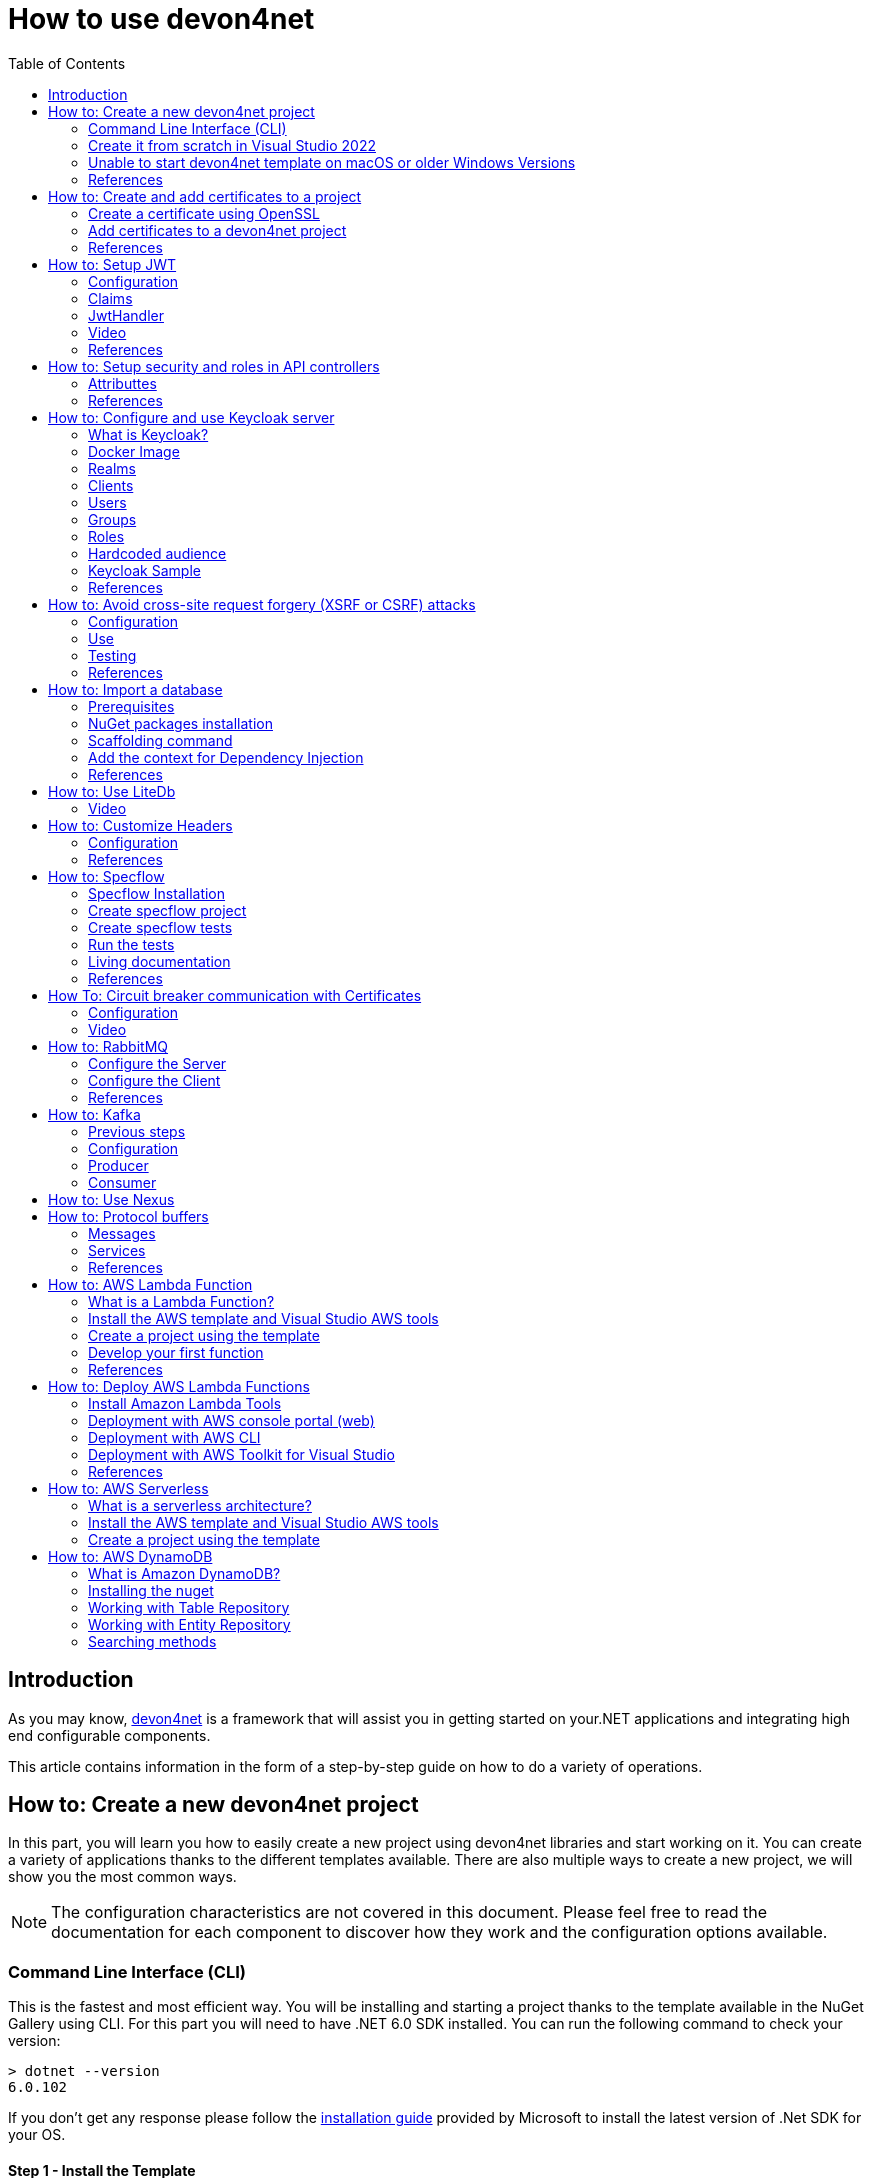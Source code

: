 :toc:

= How to use devon4net

toc::[]
== Introduction

As you may know, https://devonfw.com/website/pages/docs/devonfw-guide_devon4net.wiki_master-devon4net.asciidoc.html[devon4net] is a framework that will assist you in getting started on your.NET applications and integrating high end configurable components. 

This article contains information in the form of a step-by-step guide on how to do a variety of operations.

== How to: Create a new devon4net project
In this part, you will learn you how to easily create a new project using devon4net libraries and start working on it. You can create a variety of applications thanks to the different templates available. There are also multiple ways to create a new project, we will show you the most common ways.

NOTE: The configuration characteristics are not covered in this document. Please feel free to read the documentation for each component to discover how they work and the configuration options available.

=== Command Line Interface (CLI)
This is the fastest and most efficient way. You will be installing and starting a project thanks to the template available in the NuGet Gallery using CLI. For this part you will need to have .NET 6.0 SDK installed. You can run the following command to check your version:

[source, console]
----
> dotnet --version
6.0.102
----

If you don't get any response please follow the https://docs.microsoft.com/en-us/dotnet/core/install/[installation guide] provided by Microsoft to install the latest version of .Net SDK for your OS.

==== Step 1 - Install the Template
Open your favourite terminal (Windows/Linux/macOS) and run the command showed below to install the latest version of the the https://www.nuget.org/packages/Devon4Net.WebAPI.Template/[devon4net web API template]:

[source, console]
----
> dotnet new --install Devon4Net.WebAPI.Template
The following template packages will be installed:
   Devon4Net.WebApI.Template

Success: Devon4Net.WebAPI.Template::6.0.3 installed the following templates:
Template Name                    Short Name    Language  Tags
-------------------------------  ------------  --------  ------------------------------
Devon4Net API solution template  Devon4NetAPI  [C#]      devonfw/Devon4Net/Devon4NetAPI
----

We recommend you updating the template to the latest version. However, using the following option, you can select the version of your interest:
[source, console]
----
> dotnet new --install Devon4Net.WebAPI.Template::6.0.3
----

Now you will have the template available in your Visual Studio 2022. Just type `devon4net` in the search bar when creating a new project!

.Devon4Net API template in VS2022
image::images/api_template_ide.png[]

==== Step 2 - Create a new project
To create a new project run the following command:
[source, console]
----
> dotnet new Devon4NetAPI
The template "Devon4Net API solution template" was created successfully.
----
This will create a project with the default name in the actual directory. If you want to specify the desired name and output directory you can specify the following options: 
[source, console]
----
> dotnet new Devon4NetAPI --name MyProject --output C:\Projects\MyProject
The template "Devon4Net API solution template" was created successfully.
----

You can do it also choosing the template when creating a new project in Visual Studio 2022 as shown in figure 1, and configuring the name and output directory as shown in figure 2.

.Devon4Net API template in VS2022
image::images/api_template_configure.png[]

==== Step 3 - Run it
After running it with Kestrel you will be able to access to the swagger `index.html` and try the API in the following link: https://localhost:8085/swagger/index.html[https://localhost:8085/swagger/index.html]

=== Create it from scratch in Visual Studio 2022
This method is a little more time consuming, but it allows for a more customized configuration and project structure. You will be using Visual Studio 2022 to create the project and add everything you need by hand. 

==== Step 1 - Create a new project
Create a new ASP.NET Core Web API project using the template provided by Visual Studio. You can type `api` in the search bar and select it as shown in figure 3.

.ASP.NET Core Web API template in VS2022
image::images/api_template_create_project.png[]

Once you go through all the initial configuration process, choosing a name, location and so on; you will find your project as shown in the next image.

.Default ASP.NET Core Web API template structure
image::images/api_template_initial_structure.png[]

You can delete both `WeatherForecastController.cs` and `WeatherForecast.cs` as they are an example in the template but we recommend you keeping them so you can try the API when done with all the steps.

==== Step 2 - Add the NuGet reference
To install the NuGet package for the API Configuration we will use the Visual Studio package manager console. To open it, go to `View > Other Windows > Package Manager Console` as shown in the figure below.

.Package Manager Console location in menu
image::images/api_template_package_manager.png[]

Now you can run the following command. It will take a minute to download and install all the packages:
[source, console]
----
PM> install-package Devon4Net.Infrastructure.WebAPI
----
Once its done, you should be able to see the dependency in the Package Dependencies of the project.

==== Step 3 - Set up your project

Now you will need to add some configuration in the `Program.cs`. The following lines will initialize the configuration for the WebHostBuilder and configure the components that were imported with the NuGet installation respectively, making use of extensions methods for the `ServiceCollection` and `WebHostBuilder` classes:

[source, c#]
----
builder.WebHost.InitializeDevonFw();
builder.Services.ConfigureDevonFw(builder.Configuration);
----

Now you'll need to configure the middlewares included with the following line:

[source, c#]
----
app.SetupMiddleware(builder.Services);
----

NOTE: Don't forget to import the package to be able to use this methods!

It is not necessary, but we recommend to also setup the logger so you can keep track of the trace running:

[source, c#]
----
builder.Services.SetupLog(builder.Configuration);
----

The `Program.cs` will end up looking like this:

[source, c#]
----
using Devon4Net.Application.WebAPI.Configuration;
using Devon4Net.Application.WebAPI.Configuration.Application;
using Devon4Net.Infrastructure.Middleware.Middleware;

var builder = WebApplication.CreateBuilder(args);

builder.Services.AddControllers();

// devon4net
builder.WebHost.InitializeDevonFw();
builder.Services.SetupLog(builder.Configuration);
builder.Services.SetupDevonfw(builder.Configuration);

var app = builder.Build();
app.UseHttpsRedirection();

// devon4net
app.SetupMiddleware(builder.Services);

app.UseAuthorization();

app.MapControllers();

app.Run();
----

==== Step 4 - Configure components

The lines added on the previous step will need some configuration in the `appsettings.json`:

[source, json]
----
{
  "devonfw": {
    "UseDetailedErrorsKey": true,
    "UseIIS": false,
    "UseSwagger": true,
    "UseXsrf": true,
    "UseModelStateValidation": true,
    "Environment": "Development",
    "ForceUseHttpsRedirection": false,
    "Kestrel": {
      "UseHttps": true,
      "HttpProtocol": "Http1AndHttp2", //Http1, Http2, Http1AndHttp2, none
      "ApplicationPort": 8085,
      "SslProtocol": "Tls12", //Tls12, Tls13, none. For Https2 Tls12 is needed
      "ExtraSettings": {
        "KeepAliveTimeout": 120, //in seconds
        "MaxConcurrentConnections": 100,
        "MaxConcurrentUpgradedConnections": 100,
        "MaxRequestBodySize": 28.6, //In MB. The default maximum request body size is 30,000,000 bytes, which is approximately 28.6 MB
        "Http2MaxStreamsPerConnection": 100,
        "Http2InitialConnectionWindowSize": 131072, // From 65,535 and less than 2^31 (2,147,483,648)
        "Http2InitialStreamWindowSize": 98304, // From 65,535 and less than 2^31 (2,147,483,648)
        "AllowSynchronousIO": true
      }
    },
    "IIS": {
      "ForwardClientCertificate": true,
      "AutomaticAuthentication": true,
      "AuthenticationDisplayName": ""
    }
  }
}
----

And also in the `appsettings.Development.json`:

[source, json]
----
{
  "ExtraSettingsFiles": [
    "appsettingsExtra.json",
    "Directory path",
    "Specific file name"
  ],
  "KillSwitch": {
    "UseKillSwitch": false,
    "EnableRequests": false,
    "HttpStatusCode": 403
  },
  "ConnectionStrings": {
    "Default": "Todos",
    "Employee": "Employee",
    "RabbitMqBackup": "Add your database connection string here for messaging backup",
    "MediatRBackup": "Add your databascere connection string here for messaging backup"
  },
  "Certificates": {
    "ServerCertificate": {
      "Certificate": "",
      "CertificatePassword": ""
    },
    "ClientCertificate": {
      "DisableClientCertificateCheck": true,
      "RequireClientCertificate": false,
      "CheckCertificateRevocation": true,
      "ClientCertificates": {
        "Whitelist": [
          "3A87A49460E8FE0E2A198E63D408DC58435BC501"
        ]
      }
    }
  },
  "Headers": {
    "AccessControlExposeHeader": "Authorization",
    "StrictTransportSecurityHeader": "",
    "XFrameOptionsHeader": "DENY",
    "XssProtectionHeader": "1;mode=block",
    "XContentTypeOptionsHeader": "nosniff",
    "ContentSecurityPolicyHeader": "",
    "PermittedCrossDomainPoliciesHeader": "",
    "ReferrerPolicyHeader": ""
  },
  "Cors": []
}
----

=== Unable to start devon4net template on macOS or older Windows Versions

If you try to execute the devon4net template on macOS or an earlier version of Windows, such as Windows 7, you will receive the following error message: 

image::images/Exception-DevonWebAPI-MacEnvironment.png[]

Because these operating systems lack ALPN(Application-Layer Protocol Negotiation) functionality, Kestrel does not handle HTTP/2 with TLS. 

To resolve this, navigate to 'appsettings.json' and change the Kestrel configuration as seen below: 

[source, json]
----
{
  "devonfw": {
    "UseDetailedErrorsKey": true,
    "UseIIS": false,
    "UseSwagger": true,
    "UseXsrf": true,
    "UseModelStateValidation": true,
    "Environment": "Development",
    "ForceUseHttpsRedirection": false,
    "Kestrel": {
      "UseHttps": true,
      "HttpProtocol": "Http1AndHttp2", //Http1, Http2, Http1AndHttp2, none
      "ApplicationPort": 8085,
      "SslProtocol": "none", //Tls12, Tls13, none. For Https2 Tls12 is needed
      "ExtraSettings": {
        "KeepAliveTimeout": 120, //in seconds
        "MaxConcurrentConnections": 100,
        "MaxConcurrentUpgradedConnections": 100,
        "MaxRequestBodySize": 28.6, //In MB. The default maximum request body size is 30,000,000 bytes, which is approximately 28.6 MB
        "Http2MaxStreamsPerConnection": 100,
        "Http2InitialConnectionWindowSize": 131072, // From 65,535 and less than 2^31 (2,147,483,648)
        "Http2InitialStreamWindowSize": 98304, // From 65,535 and less than 2^31 (2,147,483,648)
        "AllowSynchronousIO": true
      }
    },
    "IIS": {
      "ForwardClientCertificate": true,
      "AutomaticAuthentication": true,
      "AuthenticationDisplayName": ""
    }
  }
}
----

WARNING: HTTP/2 without TLS should only be used during app development. Production apps should always use transport security. 

=== References
Here are some interesting references to continue learning about this topic:

* https://docs.microsoft.com/en-us/dotnet/core/install/[Install .NET on your OS - Microsoft Docs]

* https://docs.microsoft.com/es-es/dotnet/core/tools/[.NET CLI overview - Microsoft Docs]

* https://docs.microsoft.com/es-es/dotnet/core/tools/dotnet-new-install[dotnet new --install option - Microsoft Docs]

* https://docs.microsoft.com/es-es/dotnet/core/tools/dotnet-new[dotnet new - Microsoft Docs]


== How to: Create and add certificates to a project
In this part, you will learn how to easily create a new certificate and properly add it to your devon4net project. 


=== Create a certificate using OpenSSL
In order to create our own certificate for development purposes we will be using https://github.com/openssl/openssl[OpenSSL] toolkit. To ensure correct behavior, make sure the tool is properly installed.

NOTE: Please refer to the https://www.openssl.org/docs/man3.0/man1/[OpenSSL command documentation] to learn more about the commands used in this guide and how to install the toolkit.

To run commands for OpenSSL, you will need to add OpenSSL to your environment, variables, or open a OpenSSL command prompt.

NOTE: The working directory (directory where all files are created and readed) is the console actual path. Use `cd` command to go to your desired directory.

==== Step 1 - Create a Certificate Authority (CA)
First we will need to create a Certificate Authority to sign the certificate. For that, we will run the following command which will create the certificate `RootCA.pem` and the corresponding private key `RootCA.key`. 

[source, console]
----
> openssl req -x509 -nodes -new -sha256 -days 1024 -newkey rsa:2048 -keyout RootCA.key -out RootCA.pem -subj "/C=ES/ST=Valencia/L=Valencia/O=Certificates/CN=MyProjectCertificate.local"
----

Now we will create the public key `RootCA.crt` for the certificate by running the following command:

[source, console]
----
> openssl x509 -outform pem -in RootCA.pem -out RootCA.crt
----

If you want to export the certificate you can run the command:

[source, console]
----
> openssl pkcs12 -export -out RootCA.pfx -inkey RootCA.key -in RootCA.crt
----

==== Step 2 - Create a Certificate signed by the CA

To create a new certificate run the following command:
[source, console]
----
> openssl req -new -nodes -newkey rsa:2048 -keyout localhost.key -out localhost.csr -subj "/C=ES/ST=Valencia/L=Valencia/O=Certificates/CN=localhost.local"
----

Before signing it, create a `domains.ext` that contains the following:

[source, txt]
----
authorityKeyIdentifier=keyid,issuer
basicConstraints=CA:FALSE
keyUsage = digitalSignature, nonRepudiation, keyEncipherment, dataEncipherment
subjectAltName = @alt_names
[alt_names]
DNS.1 = localhost
DNS.2 = localhost.local
DNS.3 = 127.0.0.1
DNS.4 = fake1.local
DNS.5 = fake2.local
----

Once the files are created, you'll need to sign the certificate with the CA we created earlier:
[source, console]
----
> openssl x509 -req -sha256 -days 1024 -in localhost.csr -CA RootCA.pem -CAkey RootCA.key -CAcreateserial -extfile domains.ext -out localhost.crt
----

Run the next command to export the certificate:

[source, console]
----
> openssl pkcs12 -export -out localhost.pfx -inkey localhost.key -in localhost.crt
----

You will end up having something like this:

.Certification Authority (left) and localhost certificate signed by CA (right)
image::images/certificates.png[]

=== Add certificates to a devon4net project
Once you have created a certificate or in case you already have yours, you can add it to your project thanks to devon4net tools. 

==== Step 1 - Add it to your project 

Locate the Certificates directory in your startup project. If it doesn't exist, please create it and drop your certificate `.pfx` as shown in figure 2.


.Certificates directory in startup project
image::images/certificates_add.png[]


==== Step 2 - Configure your appsettings

Now configure your certificate in `appsettings.Development.json`. For that, you'll need to specify the file name and the password you chose. Look for the `ServerCertificate` configuration and add something like this:

[source, json]
----
"Certificates": {
    "ServerCertificate": {
        "Certificate": "localhost.pfx",
        "CertificatePassword": "12345"
    },
    "ClientCertificate": {
        "DisableClientCertificateCheck": true,
        "RequireClientCertificate": false,
        "CheckCertificateRevocation": true,
        "ClientCertificates": {
        "Whitelist": [
            "3A87A49460E8FE0E2A198E63D408DC58435BC501"
            ]
        }
    }
},
----

=== References
Here are some interesting references to continue learning about this topic:

* https://github.com/openssl/openssl[OpenSSL]

* https://www.openssl.org/docs/man1.0.2/man1/openssl-req.html[`req` command documentation - OpenSSL Docs]

* https://www.openssl.org/docs/man1.0.2/man1/x509.html[`x509` command documentation - OpenSSL Docs]

* https://www.openssl.org/docs/man3.0/man1/pkcs12.html[`pkcs12` command documentation - OpenSSL Docs]

== How to: Setup JWT

As you may have learned at this point you can set up JWT component in a number of different ways according your needs. For that you'll need to configure your `appsettings.json`.

NOTE: Please read documentation about JWT component first to learn what you need to do to use it in your project.

Assuming that you already have the JWT component correctly installed and available in our project let's start thinking about how we can put it to good use.

=== Configuration

We can configure it to work either with a secret key or a certificate. 

If you choose certificate, you will need to add a certificate to your project, and specify the password and the encryptionAlgorithm used. You can learn how to do it following the tutorial included in this document.

If you specify both, the secret key will take priority.

For example lets specify the next:

.JWT configuration example
image::images/json_jwt_example.png[]

NOTE: The property `SecretKey` needs to be an encrypted key using the algorithm specified.

This would create the following configuration:

* A token with audience and issuer equal to `devon4net`.
* It will expire in 60 minutes 
* It will validate the signature and if the token is valid in time
* It will require tokens that are signed, and have both expiration time and audience specified.
* It will use the secret key encrypted with SHA 512

=== Claims

Json Web Tokens work with claims. A Claim is a piece of information about a subject. It is similar to a key-value pair, where the value will be the claim type, such as the name or the role of an authenticated user. This claims are stored inside a JSON and then encrypted forming the JWT. 

In .Net we can create Claims using the `Claim` class avaiable in `System.Security.Claims`. It has many constructors but the most important is the following one, where you can create a Claim based on two strings.

[source, c#]
----
var nameClaim = new Claim(ClaimType.Name, "DevonUser");
var roleClaim = new Claim(ClaimType.Role, "Administrator");
----

You can choose between a variety of claim types thanks to the `ClaimType` class. As you can see in the previous piece of code, in this case we have asserted a name and a role in two claims. This could be for a user, for example.

=== JwtHandler

In JWT component we have a handler that is cofigured on the installation of the package and can be injected for use in any wanted service. This is the `JwtHandler`. This handler will allow us to manipulate, encrypt and extract information from Json Web Tokens.

|====
|*Return Type* |*Method Name* |*Parameters* |*Description*
|string |CreateJwtToken |List<Claim> clientClaims |Returns the encrypted jwt given a list of claims. 
|List<Claim> |GetUserClaims |string jwtToken |Returns a list of claims given an encrypted token.
|string |GetClaimValue |List<Claim> claimList, string claim |Returns the value of a claim given a list of claims and the type of the claim to recover formatted as a string.
|string |GetClaimValue |string token, string claim |Returns the value of a claim given an encrypted token and the type of the claim to recover formatted as a string.
|SecurityKey |GetIssuerSigningKey |- |Returns the issuer's signing key.
|bool |ValidateToken |string jwtToken, out ClaimsPrincipal claimsPrincipal, out SecurityToken securityToken |Returns true if the token is valid.
|string |CreateRefreshToken |- |Creates a refresh token for the JWT token.
|====

=== Video

=== References
Here are some interesting references to continue learning about this topic:

* https://auth0.com/docs/secure/tokens/json-web-tokens/json-web-token-claims[JSON Web Token Claims - auth0]

* https://docs.microsoft.com/es-es/dotnet/api/system.security.claims.claim?view=net-6.0[Claim Class - Microsoft Docs]

* https://docs.microsoft.com/es-es/dotnet/api/system.security.claims.claimtypes?view=net-6.0[ClaimTypes Class - Microsoft Docs]


== How to: Setup security and roles in API controllers

In this part of the document, you will learn to use the different attributes over the controller methods that manage end-points. This attributes are provided by .Net core libraries and can be used to specify the behavior of Web API controllers and action methods.

=== Attributtes
You can use a large number of attributes, some are optional, for example to define the route of end-points `[Route("/GetSomething")]` and other are required, like `[ApiController]` to indicate that the class is an API controller.

NOTE: We will be explaining the security related attributes. Those that are specific to the controllers will not be mentioned.

==== [HttpOptions]

This attribute identifies an API controller end-point that support the HTTP OPTIONS request. The HTTP OPTIONS method is used to get information about the communication options available for a specific URL or server.

NOTE: Please do your research on this method if you are not familiar with it.

==== [AllowAnonymous]

`AllowAnonymous` allows any type of user (authorized or unauthorized) to access the information provided by the end-point. This attribute can be specified for controller class or for individual end-points. Specifying it for individual end-points will override the controller attribute. An example could be:

[source, c#]
----
[HttpGet]
[AllowAnonymous]
[Route("/v1/getsomething")]
public async Task<IActionResult> GetSomething()
{
  ...
}
----
 
==== [Authorize]

`Authorize` only enables you to restrict access to requests with an authorization specified in the header. This attribute can be specified for controller class or for individual end-points. Specifying it for individual end-points will override the controller attribute. You can specify different properties to the attribute:

|====
|*Property* |*Type* |*Description* |*Example*
|`AuthenticationSchemes` |List of strings separated by comma |List of schemes from which user info is constructed |`[Authorize(AuthenticationSchemes = "Bearer")]`
|`Policy` |String |Policy name that determines access to the resource |`[Authorize(Policy = "MyPolicy")]`
|`Roles` |List of strings separated by comma |List of roles allowed to access |`[Authorize(Roles = "User")]`
|====

For example, lets create a controller that is authorized only for users with role 'Admin' and 'Tester' provided in 'Bearer' type authentication:

[source, c#]
----
[ApiController]
[Route("[controller]")]
[Authorize(AuthenticationSchemes = "Berarer", Roles = "Admin,Tester")]
public class DebugController: ControllerBase
{
  ...
}
----

==== [EnableCors] & [DisableCors]

NOTE: Please refer to the CORS component documentation to learn everything about CORS.

You can enable a Cors policy for controller or individual end-points. Specifying it for individual end-points will override the controller attribute. You will need to specify the policy you want to enable. This policy will need to be described in the `appsettings.{environment}.json`.

For example, lets create a CORS policy named 'CorsPolicy' and enable it for a controller, and disable it for a method:

[source, json]
----
"Cors": //[], //Empty array allows all origins with the policy "CorsPolicy"
[
  {
    "CorsPolicy": "CorsPolicy",
    "Origins": "http://localhost:4200,https://localhost:4200,http://localhost,https://localhost;http://localhost:8085,https://localhost:8085",
    "Headers": "accept,content-type,origin,x-custom-header,authorization",
    "Methods": "GET,POST,HEAD,PUT,DELETE",
    "AllowCredentials": true
  }
],
----

[source, c#]
----
[ApiController]
[Route("[controller]")]
[EnableCors("CorsPolicy")]
public class MyController: ControllerBase
{
  ...
  [HttpGet]
  [Route("/v1/getsomething")]
  [DisableCors]
  public async Task<IActionResult> GetSomething()
  {
    ...
  }
  ...
}
----

=== References
Here are some interesting references to continue learning about this topic:

* https://docs.microsoft.com/en-us/aspnet/core/security/authorization/introduction?view=aspnetcore-6.0[Introduction to authorization in ASP.NET Core - Microsoft Docs]

* https://docs.microsoft.com/es-ES/dotnet/api/microsoft.aspnetcore.authorization?view=aspnetcore-6.0[Authorization Namespace - Microsoft Docs]

* https://developer.mozilla.org/en-US/docs/Web/HTTP/Methods/OPTIONS[HTTP OPTIONS - MDN Web Docs]

== How to: Configure and use Keycloak server

=== What is Keycloak?

Keycloak is an open-source tool that provides identity and access management providing highly secure properties to your application.  It supports multiple protocols such as OAuth and OpenID. It has full support for SSO (Single Sign-On and Single Sign-Out) and third party Social Identity Providers such as Google, Twitter, Facebook...

You can also connect it to some type of user database if you already have one for your client. This allows you to interconnect multiple applications through same users and data.

One of the most interesting features is the GUI available through and end-point that allows you to configure and manage your Keycloak settings and properties.

Long story short, Keycloak is a server that manages all your user related interactions, such as roles, groups, access tokens... so you can focus in developing your application and don't have to reinvent the wheel.

=== Docker Image

For this example we will be running the Keycloak docker image and exposing it in a local port.

NOTE: Please make sure you have Docker installed in your machine before running the command.

To start the Keycloak Server run the following command:

[source, console]
----
docker run -p 8080:8080 -e KEYCLOAK_ADMIN=admin -e KEYCLOAK_ADMIN_PASSWORD=admin quay.io/keycloak/keycloak:19.0.1 start-dev
----

This will start the keycloak server in a docker image. It will be availabe in your localhost port 8080. As you can also see by the command, it will create an initial admin user with username `admin` and password `admin`. You can sign in navigating to the address http://localhost:8080/admin/[localhost:8080] and using this initial credentials.

.Keycloak Sign In
image::images/keycloak_sign_in.png[]

=== Realms

In Keycloak, a realm is the same as an environment.  It enables the creation of exclusive groups of users and applications. In Keycloak, there is just one realm by default, named master. This is for managing Keycloak only, therefore don't use it for your own programs.

To create a realm you can hover the small arrow where it says `Master` in the dashboard and click on `Add realm`.

.Create a realm in keycloak
image::images/keycloak_create_realm.png[]

Choose a name, for this example we will name it `MyRealm`, and then click `Create`. 

Now when your realm is selected, you will be able to configure it through the `Realm Settings` tab in the left side menu. 

NOTE: Please visit the Keycloak documentation to learn more about how you can configure it and what options do you have.

=== Clients

A client, in Keycloak is equivalent to an application. You can add multiple applications and all can use the same users, groups, roles... 

.Create a client in keycloak
image::images/keycloak_create_client.png[]

Now fill the form choosing at least a required client id. You can also select the protocol you will be using:

* `OpenID connect` allows Clients to verify the identity of the End-User based on the authentication performed by an Authorization Server. 
* `SAML` enables web-based authentication and authorization scenarios including cross-domain single sign-on (SSO) and uses security tokens containing assertions to pass information.

.Create a client in keycloak
image::images/keycloak_set_client.png[]

=== Users

To create a new user follow the next steps: 

1. Log into the http://localhost:8080/admin/master/console/#/realms[Keycloak admin console]

2. Select the Realm in which you want to create users:
+
.Keycloak administrator console
image::images/keycloak_user_1.png[]

3. Navigate to the *Users* section (1) in the left-side bar, then the *Add user* button (2): 
+
.Add a user in Keycloak
image::images/keycloak_user_2.png[]

4. Complete the fields (1) and click the *Save* button (2):
+
.Add a user in Keycloak
image::images/keycloak_user_3.png[]
+
- The only required field is the username.
- The required user actions field refers to some action that the user must perform upon first logging in.

5. Set a password for the user:
+
.Set credentials to a user in Keycloak
image::images/keycloak_user_4.png[]
+
- Navigate to the *Credentials* tab (1).
- Enter a password (2).
- Confirm the password (3).
- (*Optional*)
Change the switch to on if you want the user to change their password after the first login (4).
- Click the *Set Password* button to confirm the changes (5). 

=== Groups

Groups in Keycloak allow you to manage a common set of attributes and role mappings for a set of users. Let's create a new group and add some users inside:

1. Click the *Groups* section (1) in the left-side bar, then the *New* button (2):
+
.Create a group in Keycloak
image::images/keycloak_group_1.png[]

2. Insert the name of the group and then click the *Save* button:
+
.Create a group in Keycloak
image::images/keycloak_group_2.png[]

3. Groups are hierarchical. A group can have many subgroups, but a group can only have one parent. Subgroups inherit the attributes and role mappings from the parent. This applies to the user as well. By clicking in a group (1) and then clicking the *New* button (2), you can create a subgroup. 
+
.Create a subgroup in Keycloak
image::images/keycloak_group_3.png[]
+
For example, you could have something like this:
+
.Create a group in Keycloak 
image::images/keycloak_group_4.png[]

4. Add users to the groups:

- Navigate to the *Users* section (1) in the left-side bar, then select the user you want to add to a group and click on the *Edit* button (2): 
+
.Add users to a group in Keycloak
image::images/keycloak_group_5.png[]

- Click the *Groups* tab (1), select the group in which the user should be added (2), and then click the *Join* button (3):
+
.Add users to a group in Keycloak
image::images/keycloak_group_6.png[]

- You will see something like this:
+
.Add users to a group in Keycloak
image::images/keycloak_group_7.png[]

=== Roles

==== Realm Roles

Realm-level roles are a global namespace to define your roles. To add a new Real Role you have to:

1. Navigate to the *Roles* section in the left-side bar (1), and click the *Add Roles* button (2):
+
.Create a new Realm Role in Keycloak
image::images/keycloak_role_1.png[]

2. Input a role name and click the *Save* button:
+
.Create a new Realm Role in Keycloak
image::images/keycloak_role_2.png[]

- The description field is not required

3. Now you may add users to that role as follows:
- Navigate to the *Users* section (1) and select the *Edit* button (2) for the user to whom you want to assign the role:
+
.adding a Realm Role to a user in Keycloak
image::images/keycloak_role_3.png[]

- Select the *Role Mappings* tab (1), select the Role you want to assign (2) and then click the *Add selected* button (3):
+
.adding a Realm Role to a user in Keycloak
image::images/keycloak_role_4.png[]

==== Client Roles

Client roles are basically a namespace dedicated to a client. Each client gets its own namespace. Client roles are managed under the Roles tab under each individual client:

.Creating a Client Role in Keycloak
image::images/keycloak_role_5.png[]

Input a role name and click the *Save* button:

.Creating a Client Role in Keycloak
image::images/keycloak_role_6.png[]

For adding the Client Role to an user:

Navigate to the *Users* section (1) and select the correct user to asign the role, select the *Role Mappings* tab (2), in the *Client Roles* section select the Client (3), select the desired Role to assign (4) and click the *Add selected* button (5)

.adding a Client Role to a user in Keycloak
image::images/keycloak_role_7.png[]

=== Hardcoded audience

When your service relies on realm roles or does not rely on the token's roles at all, a hardcoded audience can be useful.
A hardcoded audience is a protocol mapper that adds the client ID of the specified service client to the token as an audience.
If you want to use a different audience than the client ID, you can use any custom value, such as a URL. 

The protocol mapper can be added directly to the frontend client.
When the protocol mapper is directly added, the audience is always added as well. 

For better control over the protocol mapper, you can create the protocol mapper on the dedicated client scope:

1. Go to the *Client Scopes* section in the left-side bar.
2. Enter the name for the client scope.
3. Click the *Save* button.
+
.adding a Client Scope in Keycloak
image::images/keycloak_client_scope_1.png[]

For create the mapper itself follow the nexts steps:

1. Go to the Mappers tab.
2. Click the Create button.
+
.adding a mapper to a Client Scope in Keycloak
image::images/keycloak_client_scope_2.png[]

In the next screen configure the Mapper as follows:

1. Enter the name of the mapper.
2. In the Mapper type select `Audience`
3. Click the *Save* button.
+
.adding a mapper to a Client Scope in Keycloak
image::images/keycloak_client_scope_3.png[]

=== Keycloak Sample

This template allows you to understand the *authentication* and *authorization* process using Keycloak:

* *Authentication*: Is the process of confirming that someone or something is who they claim to be.
To secure access to an application or its data, most technology systems employ some form of authentication.
When you need to access an online site or service, for example, you usually have to enter your username and password.
Then, in the background, it compares the username and password you entered to a record in its database.
If the information you provided matches, the system considers you a valid user and grants you access.

* *Authorization*: Is the security process that determines a user or service's level of access. In technology, we use authorization to give users or services permission to access some data or perform a particular action. Authentication verifies the user (Lucia) before allowing them access, and authorization determines what they can do once the system has granted them access (view sales information, for example).

The template shows an example of a School with two types of entities, `Student` and `Teacher`, the teachers also have the Administrator role, that allows to access to their `Student list`.

In the application you will be able to authenticate yourself through a username and password, and this will give you an authorization token that will allow you to use the application with a certain role.

==== Keycloak Setup

To setup the keycloak server we provide the `realm_export.json` file that is the configuration of the server that we need to use the template.

For import the Realm follow the steps below:

image:images/keycloak_import_realm.png[]

.Import a realm in keycloak
image::images/keycloak_import_realm_2.png[]

1. Create a new Realm (1)
2. Click in the *Select file* button and choose the `realm_export.json` file (2)
3. Enter a name for your Realm and click the *Create* button.

The next step is to create users in your realm for that follow the next steps:

1. Navigate to the *Users* section (1) in the left-side bar, then the *Add user* button (2): 
+
.Add a user in Keycloak
image::images/keycloak_user_5.png[]

2. Complete the fields (1) and click the *Save* button (2):
+
.Add a user in Keycloak
image::images/keycloak_user_6.png[]

3. Set a password for the user:
+
.Set credentials to a user in Keycloak
image::images/keycloak_user_7.png[]
+
- Navigate to the *Credentials* tab (1).
- Enter a password (2).
- Confirm the password (3).
- (*Optional*)
Change the switch to on if you want the user to change their password after the first login (4).
- Click the *Set Password* button to confirm the changes (5).

For this example, we created two user types,`student` and `teacher`: 

.Users for the template
image::images/keycloak_user_8.png[]

Now we are going to assign to the user teacher, the `Administrator` Role, for that follow the nexts steps:

Navigate to the *Users* section (1) and select the correct user to asign the role, select the *Role Mappings* tab (2), in the *Client Roles* section select the `SchoolApplication` Client (3), select the Administrator Role (4) and click the *Add selected* button (5)

.adding a Client Role to a user in Keycloak
image::images/keycloak_role_7.png[]

NOTE: If you need more information about how to configure the Keycloak server please refer to the `How to: Configure Keycloak server` section.


==== Devon4net.Application.Keycloak

This is the startup project of the template. Its main purpose is to launch the api and configure it using the settings files. The following figure shows the directory tree of the application:

.Devon4net.Application.Keycloak Directory tree
image::images/keycloak_application_directory.png[]

* *Controllers*: This template, has two controllers: the `KeycloakController` for obtaining the access token and the `SchoolController` for testing that token and the user roles. 

* *Model*: The model objects of the application. This template is about a School so we have Persons that are also Students or Teachers. The Teachers will have the `Administrator` role aswell.

===== Configuration

The configuration is done in the `appsettings.json` file. It can contain subversions following the structure `appsettings.{environment}.json`. For the keycloak sample, the configuration is done as follows:

[source, json]
----
{
  "Keycloak": {
    "Realm": "MyRealm",
    "Url": "http://localhost:8080/",
    "ClientId": "SchoolApplication",
    "GrantType": "password"
  }
}
----

* `Realm`: Your Keycloak realm's name.
* `Url`: The direction of your Keycloak server.
* `ClientId`: The Id of the Client that you created in the Keykloak server administrator console.
* `GrantType`: The grant type used to obtain the token.

===== Controllers

====== `KeycloakController`

It only has one method with the `AllowAnonymous` annotation, that means that this method doesn't need authorization.

[source, c#]
----
        [HttpGet]
        [AllowAnonymous]
        public async Task<ActionResult> Login(string username, string password)
        {
            return Ok(await _keycloakService.GetToken(username, password).ConfigureAwait(false));
        }
----

The `Login` method calls the Keycloak Service to retrieve the token, it has two parameters, the username and the password.

.Keycloak Controller
image::images/keycloak_access_token.png[]

====== `SchoolController`

Once we have the access token we can use the methods of this controller, for that we have to authorize ourselves:

image:images/keycloak_authorize_1.png[]

.Authorization with the access token
image::images/keycloak_authorize_2.png[]

There are two methods available for this controller:

* `GetStudentSubjects()`: For this method, the user should be authorized; either students or teachers can use it. 

* `GetTeacherStudents()`: This method access is restricted to teachers only, as indicated by the following policy: 
+
[source, c#]
----
[Authorize(AuthenticationSchemes = JwtBearerDefaults.AuthenticationScheme, Policy = "SchoolPolicy")]
----
+
This policy specifies that only teachers with the `Administrator` role are permitted to use this method.

==== Devon4Net.Application.Keycloak.Implementation

This package contains all the implementation classes. You will find the following directory tree:

.Package directory tree 
image::images/keycloak_implementation_tree.png[]

We have organized the files as if it was a Devon4Net module package:

* Configuration: Contains all the files necesary for configuration. You can use realm-export.json to import the keycloak configuration for this specific example.
+
You will find in the KeycloakConfiguration class how you can add the different policies and the authorization and authentication configuration.
+
For example you can use the following code to add a policy that requires the claim user_roles as Administrator:
+
[source, c#]
----
services.AddAuthorization(options =>
    {
        options.AddPolicy("SchoolPolicy", policy => policy.RequireClaim("user_roles", "Administrator"));
    });
----

* Model: Contains the model objects. In this case we only need the token, which is the response of keycloak but we could put here also the user, for example, if we were to retrieve the information from keycloak.

* Options: This directory contains the model for all the options used to configure.

* Services: This directory contains all the services. There is only one service, which access keycloak through the end-points available.
+ 
In this example we only need the token, so there is a method accessing the token end-point from keycloak. You can see the end-points available in keycloak in its dashboard.

=== References

* https://www.keycloak.org/getting-started/getting-started-docker[Getting Started (Docker) - Keycloak Docs]

== How to: Avoid cross-site request forgery (XSRF or CSRF) attacks
Every time you authenticate into a web app, your browser becomes trusted for an amount of time to that specific site. This way you can use the application without having to authenticate yourself each time you want to do an operation that requires authorization. This is achieved normally by providing authentication tokens that last a determinate amount of time. 

Your browser includes in each request a token issued by the app at the moment of authentication, the app verifies it and then sends back the response. A cross-site request forgery is a type of attack where a malicious site can use your authentication token to issue requests through your browser. 

This is done, without you even noticing and it works because browser requests automatically include all session cookies. So if the request is done from another site with all these cookies (including your authentication cookie) it wont be different from you actually doing the request.

For example, you enter the site `vulnerable-bank.com` and forget to log out after doing all of your operations. Now you are surfing the net and enter the site `malicious-site.com` this site has a hidden script that performs the following request:

[source]
----
POST /transaction HTTP/1.1
Host: vulnerable-bank.com
Content-Type: application/x-www-form-urlencoded
Cookie: SessionID = 1n4j0sd7uohpf13j98nh570923c48u 

account={MaliciousAccount}
amount=1000
----

As all the session cookies are included in the request, the site will be allowed to process the transaction without you even noticing.

The most common way to prevent this vulnerability is by making use of anti forgery tokens. This token is placed in the headers and is issued with the request. The malicious-site cannot 

=== Configuration
To configure Anti-Forgery protection in a devon4net project, you must set `UseXsrf` property in `devonfw` configuration section to true. You will find this section in `appsettings.json`:

[source, json]
----
{
  "devonfw": {
    "UseXsrf": true
  }
}
----

Setting this property to true will allow you to use https://docs.microsoft.com/es-es/dotnet/api/microsoft.aspnetcore.antiforgery.iantiforgery?view=aspnetcore-6.0[`IAntiforgery`] interface through the service provider and dependency injection in your project.

=== Use
In the devon4net Web API Templaate you will be able to find an example of controller using this protection. You can inject the `IAntiforgery` interface in the controller constructor like so:

[source, c#]
----
private readonly IAntiforgery _antiForgeryToken;

public AntiForgeryTokenController(IAntiforgery antiForgeryToken)
{
    _antiForgeryToken = antiForgeryToken;
}
----

Now you can access its methods to manage this special token. For creating one we can use `GetAndStoreTokens(HttpContext httpContext)` method available on `IAntiforgery`, and store it in the cookies as shown below:

[source, c#]
----
var token = _antiForgeryToken.GetAndStoreTokens(HttpContext);
HttpContext.Response.Cookies.Append(CustomMiddlewareHeaderTypeConst.XsrfToken, token.RequestToken);
----

NOTE: Visit the documentation about this interface to find more information about `IAntiforgery` methods.

This will be done through a GET request. Now we can vaklidate this token in a controller thanks to the attribute `[ValidateAntiForgeryToken]`:

[source, c#]
----
[HttpGet]
[Route("/v1/antiforgeryToken/hellosecured")]
[ValidateAntiForgeryToken]
public ActionResult HelloSecured()
{
    return Ok("You have reached a secured AntiForgeryToken method!");
}
----

=== Testing
We will be using https://www.postman.com/[Postman] to test the use of the controller, as you can see in the next figure, if we try to access the end-point protected by the antiforgery token validation we get an error:

.HelloSecured end-point error
image::images/anti_forgery_hellosecure_error.png[]

That is beacuse no valid token in `XSRF-TOKEN` header is specified. Lets access the end-point we created to provide an XSRF token:

.Get XSRF token end-point
image::images/anti_forgery_token.png[]

Now that we have the token we can specify it in the request header as shown in the next figure:

.HelloSecured end-point access
image::images/anti_forgery_hellosecure_xsrf.png[]

=== References
Here are some interesting references to continue learning about this topic:

* https://owasp.org/www-community/attacks/csrf[Cross Site Request Forgery (CSRF) - Owasp]

* https://cheatsheetseries.owasp.org/cheatsheets/Cross-Site_Request_Forgery_Prevention_Cheat_Sheet.html[Cross Site Request Forgery Prevention Cheat Sheet - Owasp]

* https://docs.microsoft.com/en-us/aspnet/core/security/anti-request-forgery?view=aspnetcore-6.0[Prevent Cross-Site Request Forgery (XSRF/CSRF) attacks in ASP.NET Core - Microsoft Docs]

*  https://docs.microsoft.com/es-es/dotnet/api/microsoft.aspnetcore.antiforgery.iantiforgery?view=aspnetcore-6.0[IAntiforgery Interface - Microsoft Docs]

== How to: Import a database
In this part of the document you will learn how to easily import a database to your devon4net project or any .Net project. This process is known by a variety of different names: scaffolding, database first, reverse engineering... But they all refer to the process of creating entity models and/or database context automatically based on a database schema.

=== Prerequisites
You can import a database in your favourite type of schema, but for this example we will be using SQL Server and Visual Studio 2022.

NOTE: Ensure that you have a connection ready to your database and a correct installation of Visual Studio 2022.

For this example we used https://docs.microsoft.com/es-es/sql/ssms/download-sql-server-management-studio-ssms?view=sql-server-ver15[Microsoft SQL Server Management Studio] to create our database and provide us with a local database connection.

=== NuGet packages installation
Before starting with the scaffolding you will need to install the following NuGet packages in your destination project. 

==== Open the Package Manager Console

To open the Package Manager Console, follow the next menu steps: `View > Other Windows > Package Manager Console` and then ensure that the default project in the console is set to the destination project as shown in the next figure.

NOTE: If the destination project is not the same as the startup project, you may need to install some of the packages in the startup project too. The package manager console will warn you of that if it is necessary.

.Package Manager Console default project
image::images/pacakge_manager_console.png[]

==== Install the packages

* Microsoft.EntityFrameworkCore.Tools

[source, console]
----
install-package Microsoft.EntityFrameworkCore.Tools
----

* Microsoft.EntityFrameworkCore.Design

[source, console]
----
install-package Microsoft.EntityFrameworkCore.Design
----

* MIcrosoft.EntityFrameworkCore.SqlServer
+
NOTE: As we mentioned we will be using a SQL Server schema, we are installing the database provider for it. Please choose your own https://docs.microsoft.com/en-us/ef/core/providers/?tabs=dotnet-core-cli[Database Provider].
+
[source, console]
----
install-package Microsoft.EntityFrameworkCore.SqlServer
----

=== Scaffolding command

Run the following command to execute the scaffolding operation:

[source, console]
----
scaffold-dbcontext 'Server=(localdb)\mssqllocaldb;Database=DevonDatabase;' Microsoft.EntityFrameworkCore.SqlServer -Tables School,Teacher -ContextDir Domain\Database -OutputDir Domain\Entities
----

NOTE: Your connection string and database provider may be different.

* The first argument is the connection string.
* The second argument is the Database Provider package for the used schema.
* `-Tables {Table list separated by comma}` is the list of the tables you want to scaffold.
* `-ContextDir` will specify the relative path for the context.
* `-OutputDir` will specify the relative path for the models.

In our case, before doing the scaffolding we had something like this:

.Directory tree before scaffolding
image::images/before_scaffolding.png[]

And the scaffolding produced the following directory tree:

.Directory tree after scaffolding
image::images/after_scaffolding.png[]

If you do not specify `-Tables`, `-ContextDir` and `-OutputDir` all of the tables will be scaffolded and the default directories will be the project directory.

=== Add the context for Dependency Injection
Now that we have our context we will need to add it either in `Program.cs` or `SetupDatabase` method in `DevonConfiguration` class.

As we are using Devon, we will need to go to `Devon4Net.Application.WebAPI.Implementation.Configuration.DevonConfiguration` and add the folowing line in `SetupDatabase` method:

[source, c#]
----
services.SetupDatabase<DevonDatabaseContext>(configuration,"DevonDatabase", DatabaseType.SqlServer).ConfigureAwait(false);
----

Where:

|===
|*Parameter* |*Description*
|`<DevonDatabaseContext>` | Database context you want to add
|`configuration` | Available `IConfiguration` instance 
|`"DevonDatabase"` | Name of the connection string defined at `ConnectionString` section in the `appsettings.{environment}.json` configuration file
|`DatabaseType` | Database schema available in devon (see the following list).
|===

List of supported databases:

* SqlServer
* Sqlite
* InMemory
* Cosmos
* PostgreSQL
* MySql
* MariaDb
* FireBird
* Oracle
* MSAccess

=== References 

* https://docs.microsoft.com/en-us/ef/core/managing-schemas/scaffolding?tabs=vs[Reverse Engineering - Microsoft Docs]

* https://docs.microsoft.com/en-us/ef/core/providers/?tabs=dotnet-core-cli[Database Providers - Microsoft Docs]


== How to: Use LiteDb

In this part you will learn how to easily start using a LiteDb database in your project. 

NOTE: Please read the documentation of this component to learn more about how to set it up and use it.

=== Video

As you will find all the information in the component documentation, we prepared a video using LiteDb in a very short example:

.How to setup and use LiteDb component
video::videos/howto_litedb.mp4[]

== How to: Customize Headers

HTTP headers let the client and the server provide additional information with an HTTP request or a response. As this headers provide information about either the client or the server, it can be dangerous if this information lands in the wrong hands.

As Owasp explains in great detail, proper HTTP headers can help prevent security vulnerabilities like Cross-Site Scripting, Clickjacking, Information disclosure and more. 

In devon we take security very seriously, that's why we developed a very easy form of customizing HTTP headers. You will be able to do it configuring the headers in the `appsettings.{environment}.json` file. A middleware will be configured with those options and will modify each HTTP response according to the specified options.

=== Configuration

[source, json]
----
"Headers": {
    "AccessControlExposeHeader": "Authorization",
    "StrictTransportSecurityHeader": "",
    "XFrameOptionsHeader": "DENY",
    "XssProtectionHeader": "1;mode=block",
    "XContentTypeOptionsHeader": "nosniff",
    "ContentSecurityPolicyHeader": "",
    "PermittedCrossDomainPoliciesHeader": "",
    "ReferrerPolicyHeader": ""
  },
----

The following table shows the options that can be configured. 

NOTE: Please refer to the links provided to learn more about each header and what can be done with it.

|====
|*Option* |*Header* |*Description*
|`AccessControlExposeHeader` |https://developer.mozilla.org/es/docs/Web/HTTP/Headers/Access-Control-Expose-Headers[`Access-Control-Expose-Headers`] |Indicates which headers may be exposed as part of the response by listing their names.
|`StrictTransportSecurityHeader` |https://developer.mozilla.org/es/docs/Web/HTTP/Headers/Strict-Transport-Security[`Strict-Transport-Security`] |Allows a website to tell browsers that it should only communicate with HTTPS instead of using HTTP. 
|`XFrameOptionsHeader` |https://developer.mozilla.org/es/docs/Web/HTTP/Headers/X-Frame-Options[`X-Frame-Options`] | Can be used to indicate whether a browser should be allowed to render a page in a `<frame>`, `<iframe>`, `<embed>` or `<object>`, to prevent attacks such as click-jacking.
|`XssProtectionHeader` |https://developer.mozilla.org/es/docs/Web/HTTP/Headers/X-XSS-Protection[`X-XSS-Protection`] |Prevents the loading of a page when it detects cross-site attacks.
|`XContentTypeOptionsHeader` |https://developer.mozilla.org/es/docs/Web/HTTP/Headers/X-Content-Type-Options[`X-Content-Type-Options`] |It is a flag used by the server to indicate that the MIME types advertised in the `Content-Type` headers should not be changed or followed. 
|`ContentSecurityPolicyHeader` |https://developer.mozilla.org/es/docs/Web/HTTP/Headers/Content-Security-Policy[`Content-Security-Policy`] |Allows the administrators of a website to control the resources that the User-Agent can upload to a page. 
|`PermittedCrossDomainPoliciesHeader` |https://owasp.org/www-project-secure-headers/#x-permitted-cross-domain-policies[`X-Permitted-Cross-Domain-Policies`] |Grants a web client ermission to handle data across domains.
|`ReferrerPolicyHeader` |https://developer.mozilla.org/es/docs/Web/HTTP/Headers/Referrer-Policy[`Referrer-Policy`] |Determines which referrer data, among those sent with the `Referer` header, should be included with the requests made. 
|====

NOTE: If the response header does not have a value or does not appear in the optons, it will not be added to the response headers.

=== References

* https://developer.mozilla.org/en-US/docs/Web/HTTP/Headers[HTTP headers - MDN Web Docs]
* https://cheatsheetseries.owasp.org/cheatsheets/HTTP_Headers_Cheat_Sheet.html[HTTP Security Response Headers Cheat Sheet - Owasp]

== How to: Specflow

In this part of the document you will learn to use Specflow in your projects for defining, managing and automatically execute readable acceptance tests in .NET.

SpecFlow is a.NET test automation tool based on the BDD (Behavior-driven development) paradigm. Specflow tests use the Gherking language to write test cases that are then bound to your application code through bindings, allowing you to run the tests using your preferred testing framework.

Before going into detail on how to use Specflow and how you can use it to implement your tests, you will need know Gherking syntax. It is used to write tests in a form that can be readed perfectly as a sentence. For example:

[source, gherkin]
----
Feature: Calculator
  Scenario: Sum two numbers
    Given the first number is 10
    And the second number is  5
    When the two values are added
    Then the result is 15
----

As you can see, thanks to Gherkin we have written a test for a calculator, which makes sure that when the values ​​`10` and `5` are added, the result is `15`. Because is a natural-language friendly language you can read the test, and understand the statement.

The following table shows the keywords used in Gherkin syntax:

|====
| *Keyword* | *Description* 
| `Feature` | Provides high level description of a software feature that wants to be tested and group related scenarios.
| `Rule` | Represents one business rule that should be implemented.
| `Scenario` or `Example` | List of steps that ilustrates a business rule.
| `Steps` | Each step starts with `Given`, `When`, `Then`, `And` or `But`.
| `Background` | Scenario context run before the `Scenario` tests but after `Before Hooks`.
| `Scenario Outline` or `Scenario Template` | It is used to run the same `Scenario` multiple times, with different combinations of values.
| `Scenarios` or `Examples` | Keyword used to define the variables of `Scenario Outline` in a table.
| `""`| Strings
| `@` | Tags
| `#` | Comments
| `\|` | Tables
|====

For example:

[source, gherkin]
----
# Test for the calculator
@mytag
Feature: Calculator
  Scenario Outline: Sum two numbers
    Given the first number is <first>
    And the second number is  <second>
    When the two values are added
    Then the result is <result>

    Examples:
    | first | second | result |
    |    10 |   5    |   15   |
    |    20 |   5    |   25   |
----

NOTE: Please refer to the https://cucumber.io/docs/gherkin/[Cucumber Documentation] or https://specflow.org/learn/gherkin/[Specflow Documentation] to learn more about the keywords used in Gherkin.

=== Specflow Installation

To use specflow you will need to add the Specflow extension to your Visual Studio 2022. This way you can use it in any of your projects. For that open visual studio and navigate to `Extensions > Manage Extensions`.

This will open the extension manager, where you will have to search for the 'SpecFlow' extension and hit download:

.SpecFlow for VS 2022 in Extension Manager 
image::images/specflow_extension.png[]


Hitting download will schedule the extension installation. At the time when you close VS2022, you will be able to install the extension by clicking `Modify` in the pop-up window shown below:

.SpecFlow installation
image::images/specflow_installation.png[]

=== Create specflow project

To create a specflow project for testing, first we will need to have something to test. In this example we will test a Calculator class that we created inside a class library project in an empty solution like shown in the following image:

.SpecFlowTest solution directory tree
image::images/specflow_directory_tree.png[]

Where, the `Calculator` class implementation is:

[source, c#]
----
public class Calculator
{
    public int FirstNumber { get; set; }
    public int SecondNumber { get; set; }

    protected int Add()
    {
        return FirstNumber + SecondNumber;
    }
}
----

Once we have the Calculator ready, we need to create a Specflow project. For that you can `Right click on the solution > Add > New Project...`. This will open a window where you can search the specflow project as shown in the next image:

.Add new SpecFlow project
image::images/new_specflow_project.png[]

When creating the project you will be able to choose the .Net version that you are using, the library for the tests and if you want to use FluentAssertions library. For this example we will use the configuration shown below:

.Choose the project options
image::images/new_specflow_options.png[]

The specflow template comes with a calculator test implemented, this is their example. But we will create the files from scratch so you know how to complete your testing project. 

.Initial project structure
image::images/specflow_project_structure.png[]


As you can see also the template comes with a folder structure defined, you can redifine it as you want but this is the recommended one.

=== Create specflow tests

To create a new test using specflow, you can add a new item to your project by `Right click in any directory on the project > Add > New item...`:

.Initial project structure
image::images/new_specflow_feature.png[]


You can type specflow in the search bar to look for the items available thanks to the library and select `Feature File for Specflow`. You can create a test there in Gherkin syntax:

[source, Gherkin]
----
Feature: Calculator

A short summary of the feature

@mytag
Scenario: Add two numbers
	Given the first number is 50
	And my favourite number is 70 
	When the two numbers are added
	Then the result should be 120
----

Once you have your test created you can build the project by navigating to `Build > Build Solution`. You will see that the test appears in a purple color, this is because it is not mapped to a definition yet. You can automatically create the definition by `Right clicking inside the feature file > Define Steps`. 

This will open the following window:

.Define SpecFlow Steps
image::images/define_steps.png[]


Once you press `Create` the test will no longer appear in purple and will be shown in a white color. This is because now they have a definition. You can also do this manually creating a class and marking it with the `[Binding]` attribute.

This class will need to define the test steps such as Gherkin syntax can be transformed into `C#` code. You can implement this class as follows to test the Calculator:

[source, c#]
----
using SpecflowCalculator;

namespace SpecFlowProject.StepDefinitions
{
    [Binding]
    public class CalculatorStepDefinitions
    {
        private Calculator _calculator;
        private int _result;

        public CalculatorStepDefinitions() 
        {
            _calculator = new Calculator();
        }

        [Given(@"the first number is (.*)")]
        public void GivenTheFirstNumberIs(int p0)
        {
            _calculator.FirstNumber = p0;
        }

        [Given(@"my favourite number is (.*)")]
        public void GivenMyFavouriteNumberIs(int p0)
        {
            _calculator.SecondNumber = p0;
        }

        [When(@"the two numbers are added")]
        public void WhenTheTwoNumbersAreAdded()
        {
            _result = _calculator.Add();
        }

        [Then(@"the result should be (.*)")]
        public void ThenTheResultShouldBe(int p0)
        {
            // xUnit assertions
            Assert.Equal(_result, p0);

            // FluentAssertions
            _result.Should().Be(p0);
        }
    }
}
----

Now build the solution again to be able to run the tests.

NOTE: Please revise the https://specflow.org/learn/gherkin/[Specflow Documentation] to learn more about feature bindings.

=== Run the tests

To run the tests you can navigate to `Test > Test Explorer`:

.VS2022 Test Explorer
image::images/specflow_test_explorer.png[]

By clicking the green play button you can run the tests and see the results as shown in the image above.

=== Living documentation

SpecFlow Living Documentation is a set of tools that allows you to share and collaborate on Gherkin Feature Files. It gives you the option to generate and share an `html` interactive file. You can do this directly for Azure DevOps or using a CLI (Command Line Interface). In this guide you will learn how to do this with the CLI continuing with the Calculator example.

NOTE: Please refer to the https://docs.specflow.org/projects/specflow-livingdoc/en/latest/[Specflow+LivingDoc] documentation to learn more.

==== Step 1 - Install CLI

Install the tool by running the following command in your preferred terminal:

[source, console]
----
dotnet tool install --global SpecFlow.Plus.LivingDoc.CLI
----

==== Step 2 - Navigate to the build output directory

Now we need to navigate to the build directory of the Specflow Project taht contains the tests. In our case we can navigate to this path by running the following command:

[source, console]
----
cd C:\Projects\devon4net\samples\SpecflowTest\SpecFlowProject\bin\Debug\net6.0
----

WARNING: Your path may be different depending on the root directory, the file structure of the solution and the .Net version you are using.

==== Step 3 - Run command to generate results 

To generate the file run the following command:

[source, console]
----
livingdoc test-assembly SpecFlowProject.dll -t TestExecution.json
----

==== Step 4 - See html results

The file generated can be seen with your favorite browser and will look like this:

.Specflow LivingDoc results
image::images/specflow_html.png[]

=== References

* https://cucumber.io/docs/gherkin/[Gherkin Syntax - Cucumber Docs]
* https://specflow.org/learn/gherkin/[Learn Gherkin - Specflow Docs]

== How To: Circuit breaker communication with Certificates

In this section we are going to configure two services communication for using certificates, and Circuit Breaker Pattern.

NOTE: Please refer to the component documentation for more information about how to configure link:packages.asciidoc[CircuitBreaker] in devon4net and other projects

=== Configuration

We have to setup two services in order to implement Circuit Breaker pattern, in this scenario, we're creating a basic application that connects two services that are similar.

==== ServiceA

In the `appsettings.{development}.json` you must use the following configuration:

[source, json]
----
"CircuitBreaker": {
    "CheckCertificate": false,
    "Endpoints": [
      {
        "Name": "ServiceB",
        "BaseAddress": "https://localhost:5055",
        "Headers": {
        },
        "WaitAndRetrySeconds": [
          0.0001,
          0.0005,
          0.001
        ],
        "DurationOfBreak": 0.0005,
        "UseCertificate": true,
        "Certificate": "localhost.pfx",
        "CertificatePassword": "localhost",
        "SslProtocol": "Tls12", //Tls, Tls11,Tls12, Tls13, none
        "CompressionSupport": true,
        "AllowAutoRedirect": true
      }
    ]
  }
----

As an example, we call the `HttpClientHandler` in the controller, however it is preferable to do it in the service class:

[source, c#]
----
    [ApiController]
    [Route("[controller]")]
    public class PingController : ControllerBase
    {
        private IHttpClientHandler HttpClientHandler { get; }

        public PingController(IHttpClientHandler httpClientHandler)
        {
            HttpClientHandler = httpClientHandler;
        }

        /// <summary>
        /// Returs Ping!
        /// </summary>
        /// <returns></returns>
        [HttpGet]
        [HttpOptions]
        [Route("/v1/ping/")]
        [ProducesResponseType(typeof(string), StatusCodes.Status200OK)]
        [ProducesResponseType(StatusCodes.Status400BadRequest)]
        [ProducesResponseType(StatusCodes.Status401Unauthorized)]
        [ProducesResponseType(StatusCodes.Status403Forbidden)]
        [ProducesResponseType(StatusCodes.Status500InternalServerError)]
        public IActionResult Ping()
        {
            return Ok("Ping!");
        }

        /// <summary>
        /// Returs Ping!
        /// </summary>
        /// <returns></returns>
        [HttpGet]
        [HttpOptions]
        [Route("/v1/remoteping/")]
        [ProducesResponseType(typeof(string), StatusCodes.Status200OK)]
        [ProducesResponseType(StatusCodes.Status400BadRequest)]
        [ProducesResponseType(StatusCodes.Status401Unauthorized)]
        [ProducesResponseType(StatusCodes.Status403Forbidden)]
        [ProducesResponseType(StatusCodes.Status500InternalServerError)]
        public async Task<IActionResult> RemotePing()
        {
            var result = await HttpClientHandler.Send<string>(HttpMethod.Get, "ServiceB", "/v1/pong", null, MediaType.ApplicationJson);
            return Ok(result);
        }
    }
----

As shown in the code above, we inject the `HttpClientHandler`, and on the RemotePing() function, we use the HttpClientHandler's Send method to communicate ServiceA with ServiceB.

The CircuitBreaker setup method must be added to Program.cs:

[source, c#]
----
builder.Services.SetupCircuitBreaker(builder.Configuration);
----

Also, remember to install the certificate and add the folder containing the certificate to the project. 

==== ServiceB

ServiceB is implemented in the same way as ServiceA. You only have to change the name of the service and the base address in the `appsettings.{environment}.json`, and in the controller method you must change the service name and the endpoint:

*`appsettings.Development.json`* :
[source, json]
----
 "CircuitBreaker": {
    "CheckCertificate": false,
    "Endpoints": [
      {
        "Name": "ServicioA",
        "BaseAddress": "https://localhost:9091",
        "Headers": {
        },
        "WaitAndRetrySeconds": [
          0.0001,
          0.0005,
          0.001
        ],
        "DurationOfBreak": 0.0005,
        "UseCertificate": true,
        "Certificate": "localhost.pfx",
        "CertificatePassword": "localhost",
        "SslProtocol": "Tls12", //Tls, Tls11,Tls12, Tls13, none
        "CompressionSupport": true,
        "AllowAutoRedirect": true
      }
    ]
  }
----

*PongController*

[source, c#]
----
public async Task<IActionResult> RemotePong()
  {
    var result = await HttpClientHandler.Send<string>(HttpMethod.Get, "ServicioA", "/v1/ping", null, MediaType.ApplicationJson);
    return Ok(result);
  }
    
----

=== Video

The preceding example is covered in detail in this video lesson:

.How to setup Circuit Breaker with certificates
video::videos/howto_circuitbreaker_certificates.mp4[]

== How to: RabbitMQ

=== Configure the Server

There are several methods to configure the RabbitMQ server, depending on your operating system.

In this tutorial, we will show you how to run a server via Docker, for testing purposes. If you want further information on how to configure and install the RabbitMQ server in a specific operating system, please consult the https://www.rabbitmq.com/download.html[official RabbitMQ documentation]

First you must have docker installed on your machine. Run the following command to start the server:

[source, console]
----
docker run -it --rm --name rabbitmq -e RABBITMQ_DEFAULT_USER=admin -e RABBITMQ_DEFAULT_PASS=password -p 5672:5672 -p 15672:15672 rabbitmq:3.9-management
----

This command shows several options parameters:

* `-it`: To create an interactive container
* `--rm`: To automatically clean up the container and remove the file system when the container exits.
* `--name`: The name of the container
* `-e`: Environment variables
* `-p`: To expose a container's internal port

The server will listen on port 5672, and you may access the management plugin at the following url: 

http://localhost:15672/

.RabbitMQ Management Plugin
image::images/rabbit-management.png[]

You may customize your Docker container as you like, please see the https://registry.hub.docker.com/_/rabbitmq/[official Docker  image documentation] for more information. 

=== Configure the Client

. Install the package in your solution using the Package Manager Console:
+
[source, console]
----
Install-Package Devon4Net.Infrastructure.RabbitMQ
----

. Create a Configuration static class in order to add the `RabbitMqHandler` services, for example:
+
[source, c#]
----
 public static class Configuration
    {

        public static void SetupDependencyInjection(this IServiceCollection services, IConfiguration configuration)
        {

            var rabbitMq = serviceProvider.GetService<IOptions<RabbitMqOptions>>();

            if (rabbitMq?.Value != null && rabbitMq.Value.EnableRabbitMq)
            {
                SetupRabbitHandlers(services);
            }
        }

        private static void SetupRabbitHandlers(IServiceCollection services)
        {
            services.AddRabbitMqHandler<TodoRabbitMqHandler>(true);
        }
    }
----

. Add the following lines in the `Program.cs` class: 
+
[source, c#]
----
builder.Services.SetupRabbitMq(builder.Configuration);
builder.Services.SetupDependencyInjection(builder.Configuration);
----

. Configure the component in the file `appsettings.{environment}.json`, for example:
+
[source, json]
----
  "RabbitMq": {
    "EnableRabbitMq": true,
    "Hosts": [
      {
        "Host": "127.0.0.1",
        "Port": 5672,
        "Ssl": false,
        "SslServerName": "localhost",
        "SslCertPath": "localhost.pfx",
        "SslCertPassPhrase": "localhost",
        "SslPolicyErrors": "RemoteCertificateNotAvailable" //None, RemoteCertificateNotAvailable, RemoteCertificateNameMismatch, RemoteCertificateChainErrors
      }
    ],

    "VirtualHost": "/",
    "UserName": "admin",
    "Password": "password",
    "Product": "devon4net",
    "RequestedHeartbeat": 10, //Set to zero for no heartbeat
    "PrefetchCount": 50,
    "PublisherConfirms": false,
    "PersistentMessages": true,
    "Platform": "localhost",
    "Timeout": 10,
    "Backup": {
      "UseLocalBackup": true,
      "DatabaseName": "devon4netMessageBackup.db"
    }
  },
----
+
Where:

* `EnableRabbitMq`: True for enabling the RabbitMQ component
* `Hosts`: Host configuration, which might be a list of multiple hosts
* `VirtualHost`:  Virtual host's name
* `UserName`: User's name
* `Password`: password for connecting
* `RequestedHeartbeat`: The heartbeat timeout setting specifies how long the peer TCP connection should be considered unreachable by RabbitMQ and client libraries. Should be set to zero for no heartbeat.
* `PrefetchCount`:  The amount of messages transmitted by RabbitMQ before EasyNetQ sends a response.
* `PublisherConfirms`: True for enabling Publisher confirms that simply speaking is an AMQP extension that sends a callback when your message is successfully received by the broker.
* `PersistentMessages`: When set to true, RabbitMQ will retain messages to disk and survive server restarts. When set to false, performance increases might be expected.
* `Platform`: The value given here will be shown in the RabbitMQ management interface.
* `TimeOut`: Range from 0 to 65535. Format is in seconds. For infinite timeout please use 0. Throws System.TimeoutException when value exceeded.
* `Backup`: Configuration of Message's BackUp. Its default database is LiteDB. 

NOTE: Check the link:packages.asciidoc[RabbitMQ Component section] for examples of the component's implementation and essential classes. 

=== References

* https://www.rabbitmq.com/documentation.html[RabbitMQ Documentation]
* https://docs.docker.com/engine/reference/run/[Docker docs]

== How to: Kafka

In this part of the document you will learn how to use kafka component and create and use Producers and Consumers for your application. You will also learn to use the different Handlers available in the `Devon4Net.Infrastructure.Kafka` component and how to configure them.

=== Previous steps

To use Kafka you need to have an active Kafka server. There are multple ways to use a kafka server, we are using a docker image but you can choose any desired form.

NOTE: We recommend you to go through https://kafka.apache.org/[Kafka Documentation] to learn how to get started with Apache Kafka.

Once you have an Apache Kafka Server up and running you will need to create a project using the `Devon4Net` template or add `Devon4Net.Infrastructure.Kafka` NuGet package reference to your project.

NOTE: You can learn how to set up the component in your project by reading the component documentation.

=== Configuration

When you have both things ready, you can start by adding the following line in your `Program.cs`

[source, c#]
----
builder.Services.SetupKafka(builder.Configuration);
----

Now is the time to configure all the producers and consumers you will be using in the application. You will later be relating this configuration to the Consumer and Producer Handler classes. For that you will need to complete the following configuration in `appsettings.{environment}.json` file with your preferred parameters.

[source, json]
----
"Kafka": {
    "EnableKafka": true,
    "Administration": [
      {
        "AdminId": "Admin1",
        "Servers": "127.0.0.1:9092"
      }
    ],
    "Producers": [
      {
        "ProducerId": "Producer1", 
        "Servers": "127.0.0.1:9092", 
        "ClientId": "client1", 
        "Topic": "devonfw", 
        "MessageMaxBytes": 1000000, 
        "CompressionLevel": -1, 
        "CompressionType": "None", 
        "ReceiveMessageMaxBytes": 100000000,
        "EnableSslCertificateVerification": false,
        "CancellationDelayMaxMs": 100, 
        "Ack": "None", 
        "Debug": "", 
        "BrokerAddressTtl": 1000, 
        "BatchNumMessages": 1000000, 
        "EnableIdempotence": false, 
        "MaxInFlight": 5,
        "MessageSendMaxRetries": 5,
        "BatchSize": 100000000 
      }
    ],
    "Consumers": [
      {
        "ConsumerId": "Consumer1", 
        "Servers": "127.0.0.1:9092",
        "GroupId": "group1",
        "Topics": "devonfw", 
        "AutoCommit": true, 
        "StatisticsIntervalMs": 0, 
        "SessionTimeoutMs": 10000, 
        "AutoOffsetReset": "Largest", 
        "EnablePartitionEof": true, 
        "IsolationLevel": "ReadCommitted", 
        "EnableSslCertificateVerification": false,
        "Debug": "" 
      }
    ]
  }
----

NOTE: Please refer to the component documentation to learn more about the configuration.

=== Producer

After defining the configuration in the `appsettings.{environment}.json` now you can create your handlers extending the ones available in the Kafka component.

For the producer you can do something as the following:

[source, c#]
----
public class MessageProducerHandler : KafkaProducerHandler<string,string>
{
    public MessageProducerHandler(IServiceCollection services, IKakfkaHandler kafkaHandler, string producerId) : base(services, kafkaHandler, producerId)
    {
    }
}
----

You will need to add this handler to your dependencies. For that you can use the following method, and include the `Id` of the configuration as a parameter:

[source, c#]
----
builder.Services.AddKafkaProducer<MessageProducerHandler>("Producer1");
----


Now you can use the handler in any constructor via dependency injection:
 
[source, c#]
----
public class KafkaController : ControllerBase
{
    private MessageProducerHandler MessageProducer { get; }

    public KafkaController(MessageProducerHandler messageProducer)
    {
        MessageProducer = messageProducer;
    }

    [HttpPost]
    [AllowAnonymous]
    [ProducesResponseType(typeof(DeliveryResult<string,string>), StatusCodes.Status200OK)]
    [ProducesResponseType(StatusCodes.Status400BadRequest)]
    [ProducesResponseType(StatusCodes.Status404NotFound)]
    [ProducesResponseType(StatusCodes.Status500InternalServerError)]
    [Route("/v1/kafka/deliver")]
    public async Task<IActionResult> DeliverMessage(string key, string value)
    {
        Devon4NetLogger.Debug("Executing DeliverMessage from controller KafkaController");
        var result = await MessageProducer.SendMessage(key, value).ConfigureAwait(false);
        return Ok(result);
    }
}
----

For example, in the previous piece of code, you can see how we are delivering a message to the Kafka server using a POST method in our API. This is done thanks to the `SendMessage` method.

=== Consumer

The consumer is a little different, as you can see in the following piece of code, you will need to override the `HandleCommand` method. This will handle the process of consuming new messages to which the consumer is subscribed.

[source, c#]
----
public class MessageConsumerHandler : KafkaConsumerHandler<string, string>
{
    public MessageConsumerHandler(IServiceCollection services, IKakfkaHandler kafkaHandler, string consumerId, bool commit = false, int commitPeriod = 5) : base(services, kafkaHandler, consumerId, commit, commitPeriod)
    {
    }

    public override void HandleCommand(string key, string value)
    {
        Devon4NetLogger.Information($"Consumed message key: {key} | value: {value}");
    }
}
----

Similar to the producer, the Consumer also needs to be related to a configuration via the `Id` as follows: 

[source, c#]
----
builder.Services.AddKafkaConsumer<MessageConsumerHandler>("Consumer1");
----

== How to: Use Nexus

In this section we will show a practical example of how to create a raw hosted repository, to which a file will be uploaded and then retrieved and downloaded.

1. Create new Raw Hosted Repository:
+
To create a new repository of this type, we must first create a new instance of the `RawHostedRepository` class. This class will be created with its pertinent attributes. The following code snippet shows the example:
+
[source, C#]
----
var rawHostedRepository new RawHostedRepository
    {
        Name = "SampleRepository",
        Online = true,
        Storage = CreateDefaultStorage(),
        Raw = new Raw
        {
            ContentDisposition = "ATTACHMENT"
        }
    };
----
+ 
Once this object is created, a call to the nexus handler will be performed, specifically the `Task CreateRepository<T>(T repositoryDto)` method. The example is shown below:
+
[source, C#]
----
await _nexusHandler.CreateRepository(rawHostedRepository).ConfigureAwait(false);
----

2. Upload new component:
+
To create a component
similarly to the previous step, in order to upload a new repository, an instance of the type of component to be uploaded must be created, in this case it will be of type raw. The class to be created will be:

+
[source, C#]
----
var rawComponent = new RawUploadComponent()
    {
        RepositoryName = "SampleRepository",
        Filename = {file path},
        Directory = "SampleDirectory",
        AssetPath = SampleAssetPath,
    };
----
+
Once this object is created, a call to the nexus handler will be performed, specifically the `Task UploadComponent<T>(T uploadComponent)` method. The example is shown below:

+
[source, C#]
----
await _nexusHandler.UploadComponent(rawComponent);
----

3. Retrieve metadata from component
+
To retrieve the component metadata, the `Task<Component> GetComponent(string repositoryName, string componentName)` method of the nexus handler will be used. The example is shown below:

+
[source, C#]
----
var component = await _nexusHandler.GetComponent("SampleRepository", "SampleDirectory/SampleAssetPath");
----

4. Download uploaded file
+
To download the file, the `Task<string> DownloadAsset(string repositoryName, string assetName)` method of the nexus handler will be used. The example is shown below:

+
[source, C#]
----
var downloadedFile = await _nexusHandler.DownloadAsset("SampleRepository", "SampleDirectory/SampleAssetPath");
----

== How to: Protocol buffers

Protocol buffers are Google's language-neutral, platform-neutral, extensible mechanism for serializing structured data. You can see it as a JSON or a XML file, but smaller, faster and with an easier syntax. 

Protocol buffers are ideal for any situation in which you need to serialize data in a neutral language. Very useful when defining communications such as gRPC protocol.

In this guide you will learn how to create a protocol buffer using `proto3` language.

The `.proto` file starts with a package declaration, which helps to prevent naming conflicts between different projects.

[source, proto3]
----
syntax = "proto3";

option csharp_namespace = "Devon4Net.Application.GrpcClient.Protos";

package greet;
----

Also for C#, you can specify the `csharp_namespace` option. If it wasn't specified, the generated classes would be placed in a namespace matching the package name.

=== Messages

You also have message definitions, which is an aggregate containing a set of typed fields:

[source, proto3]
----
message Person {
  string name = 1;
  int32 id = 2;  
  string email = 3;
}
----

The previous example defines a type Person with `name`, `id` and `email`. Each field needs a unique identifier, which is the number shown after the `=`. The data types are the standard ones including `bool`, `int32`, `float`, `double`, and `string`.

Let's say that this Person can have many phone numbers, we could do something like:

[source, proto3]
----
message Person {
  string name = 1;
  int32 id = 2;  
  string email = 3;
  repeated PhoneNumber phoneNumbers = 4;
}

message PhoneNumber {
  string number = 1;
  PhoneType type = 2;
}

enum PhoneType {
  MOBILE = 0;
  HOME = 1;
  WORK = 2;
}
----

As you can see, if a field is `repeated`, the field may be repeated any number of times, including 0. You can also define `enum` types if you want one of your fields to have one of a predefined list of values.

=== Services

If you want to use your message types with an RPC system, you may specify an RPC service interface in a.proto file, and the protocol buffer compiler will create code and stubs in your preferred language.

For example you could define the following contract:

[source, proto3]
----
service SearchService {
  rpc Search(SearchRequest) returns (SearchResponse);
}
----

In this case we will have a `SearchService` class with a `Search` method that accepts a `SearchRequest` and returns a `SearchResponse`. Both (SearchRequest and SearchResponse) need to be mapped to a message.

The following example shows the complete `.proto` file used in the devon gRPC templates.

[source, proto3]
----
syntax = "proto3";

option csharp_namespace = "Devon4Net.Application.GrpcClient.Protos";

package greet;

// The greeting service definition.
service Greeter {
  // Sends a greeting
  rpc SayHello (HelloRequest) returns (HelloReply);
}

// The request message containing the user's name.
message HelloRequest {
  string name = 1;
}

// The response message containing the greetings.
message HelloReply {
  string message = 1;
}
----

NOTE: Please revise the template documentation and the component documentation to learn more about gRPC

=== References 

* https://developers.google.com/protocol-buffers[Protocol Buffers - Google Docs]

== How to: AWS Lambda Function

In this part of the document you are going to learn how to develop and deploy AWS Lambda functions using devon4net. 

NOTE: We will make use of the devon4net AWS template. So please make sure you have read its documentation to know where everything is placed.

=== What is a Lambda Function?

A Lambda Function is a function or piece of code that runs in AWS without having to configure or manage a server. You can setup your code and deploy it to the AWS Lambda Service and can trigger and be triggered from other AWS Services. 

It supports numerous programming languages ​​among which is .NET.

=== Install the AWS template and Visual Studio AWS tools

In devon4Net you have some AWS templates available, to install them you can run the following command.

[source, console]
----
dotnet new --install Devon4Net.AWS.Template
----

After this you will be able to create a project using the template provided by devon4net that include the components you need to start developing your first lambda function.

You will also need to install the AWS tools for Visual Studio. Run the following command to install the tools:

[source, console]
----
dotnet tool install -g Amazon.Lambda.Tools
----

Or check if a new version is available in case you have already installed it:

[source, console]
----
dotnet tool update -g Amazon.Lambda.Tools
----

=== Create a project using the template

Now that everything is installed you can start by creating your project using the template, for that:

1. Open Visual Studio 2022 and select create a new project.
2. Look for the devon4net AWS Template, select it and click next.
+
.Create a new AWS project using devon4net
image::images/aws_template_1.png[]
3. Choose a name and project location and create it.
+
.Create a new AWS project using devon4net
image::images/aws_template_2.png[]

This three steps will create the project where we will develop our function. For this tutorial, we will focus in the Lambda part of the template. That means, that we will only be using the `Devon4Net.Application.Lambda` project present in the template:

.Devon4Net.Application.Lambda file structure
image::images/aws_template_lambda.png[]

As you can see in the screenshot above, you already have some example functions that are already working:

* `SnsManagement`: Example with Amazon Simple Notification Service (SNS)
* `SqsManagement`: Example with Amazon Simple Queue Service (SQS)
* `StringManagement`: Example processing some operations over strings

Each directory has the following subdirectories:

* Handlers: Implementation of the functions.
* Functions: Function definition for the services.
* Dto: Objects used to input and output the data in the functions.

NOTE: If you want to learn more about what this part of the template includes you can read the Template Documentation.

=== Develop your first function

We will follow the same file structure than the examples that are already in the template. For the example we will create a Calculator that will do a mathematical division of two numbers, *dividend* and *divisor*; and will produce two other numbers, *quotient* and *remainder*.

==== Step 1 - Create Input and output class

As the example says, we will need to input dividend and divisor, and output quotient and remainder, so lets create `CalculatorInputDto` and `CalculatorOutput` objects in `CalculatorManagement/Dto`.

[source, c#]
----
public class CalculatorInputDto
{
    public int Dividend { get; set; }
    public int Divisor { get; set; }
}
----

[source, c#]
----
public class CalculatorOutputDto
{
    public int Quotient { get; set; }
    public int Remainder { get; set; }
}
----

==== Step 2 - Create Function Handler

To create the function handler you will need to implement the `FunctionHandler` method available thanks to `ILambdaEventHandler<TInput, TOutput>` interface from `Devon4Net.Infrastructure.AWS.Lambda` component. 

NOTE: To learn more about it, please read the component documentation.

This method will contain all the logic necessary that will be aplied to `TInput` to produce `TOutput`, being `CalculatorInputDto` and `CalculatorOutputDto` respectively.

To follow the structure it will be placed in `CalculatorManagement/Handlers`.

[source, c#]
----
public class CalculatorFunctionEventHandler : ILambdaEventHandler<CalculatorInputDto, CalculatorOutputDto>
{
    public Task<CalculatorOutputDto> FunctionHandler(CalculatorInputDto calculatorInput, ILambdaContext context)
    {
        CalculatorOutputDto output = new() 
        {
            Quotient = calculatorInput.Dividend/calculatorInput.Divisor,
            Remainder = calculatorInput.Dividend%calculatorInput.Divisor
        };
        return Task.FromResult(output);
    }
}
----

==== Step 3 - Add Function to Services

Now we need to create our Function class that will inherit from `LambdaFunction<TInput, TOutput>` also available thanks to the `Devon4Net.Infrastructure.AWS.Lambda` component.

And we will also need to implement the abstract method `ConfigureServices` as follows:

[source, c#]
----
public class CalculatorFunction : LambdaFunction<CalculatorInputDto, CalculatorOutputDto>
{
    protected override void ConfigureServices(IServiceCollection services)
    {
        services
            .AddTransient<ILambdaEventHandler<CalculatorInputDto, CalculatorOutputDto>, CalculatorFunctionEventHandler>();
    }
}
----

It will be placed in `CalculatorManagement/Functions` to follow the same structure.

==== Step 4 - Configure it in `serverless.template`

After the previous three steps we will have something like this:

.Calculator function file structure
image::images/aws_template_calculator.png[]

Now we need to configure it so that the function is interpreted by AWS Lambda service as a Lambda function. For that we have a template defined as `serverless.template`.
In that file we will find the configuration for all the functions, where we will need to add the following configuration for the `CalculatorManagementFunction`: 

[source, json]
----
"CalculatorManagementFunction": {
  "Type": "AWS::Serverless::Function",
  "Properties": {
    "Handler": "Devon4Net.Application.Lambda::Devon4Net.Application.Lambda.business.CalculatorManagement.Functions.CalculatorFunction::FunctionHandler",
    "Runtime": "dotnetcore6.0",
    "CodeUri": "",
    "MemorySize": 512,
    "Timeout": 30,
    "Role": null,
    "Policies": [
      "AWSLambdaFullAccess",
      "AmazonSSMReadOnlyAccess",
      "AWSLambdaVPCAccessExecutionRole"
    ],
    "Environment": {
      "Variables": {}
    },
    "Events": {
      "ProxyResource": {
        "Type": "Api",
        "Properties": {
          "Path": "/{proxy+}",
          "Method": "ANY"
        }
      },
      "RootResource": {
        "Type": "Api",
        "Properties": {
          "Path": "/",
          "Method": "ANY"
        }
      }
    }
  }
}
----

Before trying everything, as we are not using neither AWS Secrets Manager nor AWS Parameter Store, navigate to `appsettings.json` and make sure the following variables are set to `false`:

[source, json]
----
{
  "AWS": {
    "UseSecrets": false,
    "UseParameterStore": false,
    "Credentials": {
      "Profile": "",
      "Region": "eu-west-1",
      "AccessKeyId": "",
      "SecretAccessKey": ""
    }
  }
}
----

==== Step 5 - Try it 

To try that everything works fine in our local we will be using *Mock Lambda Test Tool 6.0* from the AWS toolkit that we installed earlier. 

For that, right click in the project (1) and select it as startup project (2). Then execute it by pressing the green button which says `Mock Lambda Test Tool 6.0` (3).

.Execute the lambda function
image::images/aws_template_execute.png[]

Now navigate to `http://localhost:5050/` using your favorite web browser (1) and select the CalculatorFunction in the UI (2). You can put your desired numbers in the form of a JSON in the box (3), press Execute (4) and check the results (5).

.Try it
image::images/aws_template_test.png[]

=== References

* https://aws.amazon.com/lambda/[AWS Lambda]
* https://aws.amazon.com/sqs/[Amazon Simple Queue Service (SQS)]
* https://aws.amazon.com/sns/[Amazon Simple Notification Service (SNS)]

NOTE: Please check the next section if you want to learn how to deploy lambda functions. 

== How to: Deploy AWS Lambda Functions

In this section, you are going to learn how to deploy AWS Lambda functions using AWS CLI, AWS console portal (web), and with the visual studio plugin. 

NOTE: If you want to know more about developing lambda fuctions, please check the previous section.

=== Install Amazon Lambda Tools

You will need to install the AWS Lambda tools. Run the following command to install the tools:

[source, console]
----
dotnet tool install -g Amazon.Lambda.Tools
----

Or check if a new version is available in case you have already installed it:

[source, console]
----
dotnet tool update -g Amazon.Lambda.Tools
----

WARNING: Working with AWS lambda fuctions requires an AWS account, remember that this type of operations may incur a cost.

=== Deployment with AWS console portal (web)

==== Step 1 - Create publish file

Navigate to the application folder, run a terminal and execute the following command:

[source, console]
----
dotnet lambda package
----

The file will be stored in the following path:

`{Your-Project-Path}\bin\Release\{.Net-Version}\publish`

Here's an example: :

.Lambda AWS publish path example
image::images/aws_lambda_publish.png[]

==== Step 2 - Create the lambda fuction in the AWS Lambda dashboard

To create the lambda fuction visit the https://eu-west-1.console.aws.amazon.com/lambda/home?region=eu-west-1[AWS lambda Dashboard].

WARNING: Remember to choose your desired region, service costs may depend on the selected region

Then, in the upper right corner of the dashboard, click the *Create function* button.  

.AWS Lambda dashboard
image::images/aws_create_lambda.png[]

In the following page, you must provide a function name (1) and choose the appropriate runtime (2) for your project, which in our case is .Net 6.
Then click in the *Create function* button (3).

.Create function configuration
image::images/aws_create_lambda_2.png[]

==== Step 3 - Upload .zip publish file

When we have finished creating our function, we must submit the .zip file that we prepared in step 1:

.Function configuration
image::images/aws_create_lambda_3.png[]

==== Step 4 - Add the Lambda Handler

To add the lambda handler, click the *Edit* button in the Runtime settings section of the code tab. 

.AWS Lambda dashboard
image::images/aws_create_lambda_4.png[]

In the next page, ensure that you have selected the right runtime for your project (1), and then add the Handler (2), which must have the following structure: 

`Assembly::Namespace.ClassName::MethodName`

In our example:

`Devon4Net.Application.Lambda::Devon4Net.Application.Lambda.Functions.CalculatorFunction::FunctionHandler`

WARNING: The handler's name cannot exceed 128 characters.

Then click in the *Save* button(3).

.Edit runtime settings
image::images/aws_create_lambda_5.png[]

==== Step 5 - Test it

You may test your lambda function by selecting the *test tab* (1) and providing the function's input parameters (2) in .JSON format: 

.The AWS Lambda Dashboard's Test tab 
image::images/aws_create_lambda_6.png[]

Once the information has been provided, click the *Test* button in the upper right corner of the page (3).

The output should look like this: 

.Results of AWS Lambda function execution 
image::images/aws_create_lambda_7.png[]

=== Deployment with AWS CLI

For deploying the lambda function using the Amazon Web Services CLI (Command Line Interface) first you will need to install the tool. You can check if you already have it by running the following command in your preferred terminal:

[source, console]
----
aws --version
----

If you don't see any output, please refer to the following guide for https://docs.aws.amazon.com/cli/latest/userguide/getting-started-install.html[Installing or updating the latest version of the AWS CLI].

==== Step 1 - Configure your AWS CLI

Before using the CLI, you will need to configure it so that it can be linked to your aws account. For that, run the following command:

[source, console]
----
aws configure
----

You will need to input some security credentials that you will be able to find in your Security Credentials section in your https://us-east-1.console.aws.amazon.com/iam/home?region=eu-west-1#/security_credentials[AWS Dashboard].


==== Step 2 - Create Role with basic policy

Create the execution role that gives your function permission to access AWS resources. 

In the following example, `trust-policy.json` is a file in the current directory. This trust policy allows Lambda to use the role's permissions and contains the following data:

[source, json]
----
{
  "Version": "2012-10-17",
  "Statement": [
    {
      "Effect": "Allow",
      "Principal": {
        "Service": "lambda.amazonaws.com"
      },
      "Action": "sts:AssumeRole"
    }
  ]
}
----

To create an execution role with the AWS CLI and the previous trust policy, use the following command:

[source, console]
----
aws iam create-role --role-name lambda-ex --assume-role-policy-document file://trust-policy.json
----

To add permissions to the role, use the attach-policy-to-role command. Start by adding the AWSLambdaBasicExecutionRole managed policy, which adds permissions to write logs to CloudWatch Logs.

[source, console]
----
aws iam attach-role-policy --role-name lambda-ex --policy-arn arn:aws:iam::aws:policy/service-role/AWSLambdaBasicExecutionRole
----

==== Step 3 - Create publish file

Navigate to the application folder, run a terminal and execute the following command:

[source, console]
----
dotnet lambda package
----


The file will be stored in the following path:

`{Your-Project-Path}\bin\Release\{.Net-Version}\publish`

Here's an example: :

.Lambda AWS publish path example
image::images/aws_lambda_publish.png[]

==== Step 4 - Deploy the function

Open a terminal in the path of your lambda `.zip` file (result of the previous step). For the next command you will need the following data:

* *{function-name}*: The name you want for the function. e.g `AWSCalculator`
* *{zip-name}*: The name of the zip that contains the publish files. e.g `Devon4Net.Application.Lambda.zip`
* *{handler}*: The handler route of the lambda function folowing the form _Assembly::Namespace.ClassName::MethodName_. e.g `Devon4Net.Application.Lambda::Devon4Net.Application.Lambda.Functions.CalculatorFunction::FunctionHandler`
* *{runtime}*: The runtime environment for your function to run on. e.g `dotnet6`
* *{account-id}*: The account id from your https://us-east-1.console.aws.amazon.com/iam/home?region=eu-west-1#/security_credentials[AWS Dashboard].

To deploy the function run the following command replacing the previous parameters with your data.

WARNING: The handler's name cannot exceed 128 characters.

[source, console]
----
aws lambda create-function --function-name {function-name} --zip-file fileb://{zip-name} --handler {handler} --runtime {runtime} --role arn:aws:iam::{account-id}:role/lambda-ex
----

For our example, the command will look like this:

[source, console]
----
aws lambda create-function --function-name AWSCalculator --zip-file fileb://Devon4Net.Application.Lambda.zip --handler Devon4Net.Application.Lambda::Devon4Net.Application.Lambda.Functions.CalculatorFunction::FunctionHandler --runtime dotnet6 --role arn:aws:iam::123456789012:role/lambda-ex
----

You will see a JSON output with the result of the deployment if everything worked properly. You can also check if the deployment was done correctly by listing your lambda functions:

[source, console]
----
aws lambda list-functions --max-items 10
----

==== Step 5 - Test the function

To test the function you can run the `invoke` command that will receive an `input.json` file containing the input data for the lambda function, and will output the result in `output.json`. The input file will look something like this:

[source, json]
----
{
  "Dividend": 22,
  "Divisor": 3
}
----

For our example calculator, run following the command in the same directory than the `input.json`:

[source, console]
----
aws lambda invoke --function-name AWSCalculator --cli-binary-format raw-in-base64-out --payload file://input.json output.json
----

If everything has gone according to plan, your `output.json` file will look like this:

[source, json]
----
{
    "Quotient":7,
    "Remainder":1
}
----

=== Deployment with AWS Toolkit for Visual Studio

For deploying the lambda function using the *AWS Toolkit for Visual Studio* first you will need to install the plugin. 

For installing it, please refer to the following documentation https://docs.aws.amazon.com/toolkit-for-visual-studio/latest/user-guide/setup.html#install[Install the AWS Toolkit for Visual Studio].

==== Step 1 - Set up your AWS Account in Visual Studio

The first thing that you have to do, is configure your AWS Credentials. For that you must navigate to: 

*View > AWS Explorer*

.Visual Studio AWS toolkit
image::images/aws_create_lambda_9.png[]

Add a new profile for AWS credentials as showing on the image below:

.Visual Studio AWS toolkit
image::images/aws_create_lambda_10.png[]

Set the credentials needed:

.Visual Studio AWS toolkit
image::images/aws_create_lambda_11.png[]

You may find the Access Key ID (2) and the Secret Access Key (3) at https://us-east-1.console.aws.amazon.com/iam/home?region=eu-west-1#/security_credentials[AWS Dashboard].

==== Step 2 - Create publish file

Navigate to the application folder, run a terminal and execute the following command:

[source, console]
----
dotnet lambda package
----


The file will be stored in the following path:

`{Your-Project-Path}\bin\Release\{.Net-Version}\publish`

Here's an example: :

.Lambda AWS publish path example
image::images/aws_lambda_publish.png[]

==== Step 3 - Create a new function

Return to the AWS Explorer, right click in AWS Lambda (1) and select the Create New Function option (2)

.Visual Studio AWS toolkit
image::images/aws_create_lambda_8.png[]

In the next screen you must provide the details about the function that you want to upload

.Visual Studio AWS toolkit
image::images/aws_create_lambda_12.png[]

1. Source Code: Refers to the .zip file that you created in the previous step

2. Function Name: The name that you want for your function

3. Handler's name: This parameter must follow the next structure:

`Assembly::Namespace.ClassName::MethodName`

WARNING: The handler's name cannot exceed 128 characters.

Once the information has been provided, click the *Next* button. 

==== Step 4 - Create Role with basic policy

In the next step, we'll set up a Role.
Choose an existing role or create one if you don't have one already. 

image::images/aws_create_lambda_13.png[]

Then click the *Upload* button.

==== Step 5 - Test the function

Now you can test your lambda function providing the function's input parameters (1) in JSON format: 

.Visual Studio AWS toolkit
image::images/aws_create_lambda_14.png[]

Once the information has been provided, click the *Invoke* button (2) to run the function.

You can see the Response (3) and the Log output (4)

=== References

* https://aws.amazon.com/lambda/[AWS Lambda]
* https://docs.aws.amazon.com/lambda/latest/dg/lambda-runtimes.html[Lambda runtimes]
* https://docs.aws.amazon.com/lambda/latest/dg/gettingstarted-awscli.html[Using Lambda with the AWS CLI]
* https://docs.aws.amazon.com/toolkit-for-visual-studio/latest/user-guide/welcome.html[AWS Toolkit for Visual Studio]

== How to: AWS Serverless

In this section, you will learn how to launch a AWS WebAPI serverless using devon4net.

NOTE: We will make use of the devon4net AWS template. So please make sure you have read its documentation to know where everything is placed.

=== What is a serverless architecture?

A serverless architecture is a way to build and run applications and services without having to manage infrastructure. Your application still runs on servers, but all the server management is done by AWS. 

=== Install the AWS template and Visual Studio AWS tools

In devon4Net you have some AWS templates available, to install them you can run the following command.

[source, console]
----
dotnet new --install Devon4Net.AWS.Template
----

Following that, you will be able to build a project using the devon4net template that includes the components you need to begin building your first AWS serverless WebAPI. 

=== Create a project using the template

Now that everything is in place, you may begin by creating your project using the template:

1. Open Visual Studio 2022 and select create a new project.
2. Look for the devon4net AWS Template, select it and click next.
+
.Create a new AWS project using devon4net
image::images/aws_template_1.png[]
3. Choose a name and project location and create it.
+
.Create a new AWS project using devon4net
image::images/aws_template_3.png[]

These three procedures will result in the creation of the project in which we will develop our serverless WebAPI.
For that, we will just use the project 'Devon4Net.Application.WebAPI.AwsServerless' from the template: 

.Devon4Net.Application.WebAPI.AwsServerless file structure
image::images/WebAPI-AwsServerless-structure.png[]

==== Step 1 - Configure it in `appsettings.{environment}.json`

[source, json]
----
{
    "AWS": {
    "EnableAws": true,
    "UseSecrets": true,
    "UseParameterStore": true,
    "Credentials": {
      "Profile": "default",
      "Region": "eu-west-1",
      "AccessKeyId": "",
      "SecretAccessKey": ""
    },
    "Cognito": {
      "IdentityPools": [
        {
          "IdentityPoolId": "",
          "IdentityPoolName": "",
          "ClientId": ""
        }
      ]
    },
    "SqSQueueList": [
      {
        "QueueName": "", // Mandatory. Put the name of the queue here
        "Url": "", //optional. If it is not present, it will be requested to AWS
        "UseFifo": false,
        "MaximumMessageSize": 256,
        "NumberOfThreads": 2,
        "DelaySeconds": 0,
        "ReceiveMessageWaitTimeSeconds": 0,
        "MaxNumberOfMessagesToRetrievePerCall": 1,
        "RedrivePolicy": {
          "MaxReceiveCount": 1,
          "RedrivePolicy": {
            "MaxReceiveCount": 1,
            "DeadLetterQueueUrl": ""
          }
        }
      }
    ]
  }
}
----

NOTE: If you want to learn more about these parameters you can check the template or the component documentation.

==== Step 2 - Set up as startup project

1. Right click in the `Devon4Net.Application.WebAPI.AwsServerless`.
2. Select the "Set as Startup Project" option.

.Setting a project as Startup project
image::images/aws_template_startup.png[]

==== Step 3 - Run it

Run the project and now you can start to develop your serverless WebAPI.

== How to: AWS DynamoDB

In this guide, you will learn how to configure and use the Amazon DynamoDB database service using devon4net.

=== What is Amazon DynamoDB?

Amazon DynamoDB is a fully managed NoSQL database service that provides fast and predictable performance with seamless scalability. In DynamoDB, tables, items, and attributes are the core components that you work with. A table is a collection of items, and each item is a collection of attributes. DynamoDB employs primary keys to uniquely identify each item in a table, as well as secondary indexes to provide query flexibility.
DynamoDB supports two different types of primary keys:

* **Partition key**

* **Partition key and Sort key** 

WARNING: Sort keys and Secondary indexes are not yet available in devon4net; however, we are working on introducing such features in future updates.

In devon4net you may work with two types of repositories: 

* *Table Repository*, which is intended for Complex objects, works with tables and serialization.

* *Entity Repository*, which is designed for Model objects with annotations.

=== Installing the nuget

You need to install the `AWSSDK.DynamoDBV2` nuget, for that you can run the following command in the Package Manager Console:

[source, console]
----
Install-Package AWSSDK.DynamoDBv2
----

=== Working with Table Repository

==== Step 1 - Create the object

Create the object you want to use to interact with the database; in this example, we built a user object:

[source, c#]
----
public class User
    {
        public string Key { get; set; }
        public string Name { get; set; }
        public string Surname {get; set;}
    }
----

==== Step 2 - Register the DynamoDbTableRepository service

The code below registers the `IDynamoDbTableRepository` service with the concrete type `DynamoDbTableRepository`. The AddTransient method registers the service with a transient lifetime. These services are created each time they're requested from the service container:

[source, c#]
----
protected override void ConfigureServices(IServiceCollection services)
  {
    services.AddTransient<IDynamoDbTableRepository, DynamoDbTableRepository>();
  }
----

==== Step 3 - Inject the Table Repository

[source, c#]
----
private IDynamoDbTableRepository DynamoDbTableRepository { get; set; }
        public RepositoryService(IDynamoDbTableRepository dynamoDbTableRepository)
        {
            DynamoDbTableRepository = dynamoDbTableRepository;
        }
----

==== Step 4 - Create a table

In this scenario, we want to create a table called `users`. The code below first checks if the table `users` already exists, and if it doesn't, then uses the `CreateTable` method from the `DynamoDbTableRepository` to create it: 

[source, c#]
----
public async void CreateTable()
        {
            if (!await DynamoDbTableRepository.TableExists("users").ConfigureAwait(false))
            {
                await DynamoDbTableRepository.CreateTable("users",
                    new List<KeySchemaElement> { new KeySchemaElement { AttributeName = DynamoDbGeneralObjectStorageAttributes.AttributeKey, KeyType = KeyType.HASH } },
                    new List<AttributeDefinition> { new AttributeDefinition { AttributeName = DynamoDbGeneralObjectStorageAttributes.AttributeKey, AttributeType = ScalarAttributeType.S } }).ConfigureAwait(false);
            }

        }
----

==== Step 5 - Insert values into the table

Now let's insert data into the table using the repository's `Put` method. We must specify the table name, partition key, and object to insert.  

[source, c#]
----
public async Task<User> InsertUser()
        {
            var user = new User {
                Key = "User-01",
                Name = "Josh",
                Surname = "Martin"
            };

            await DynamoDbTableRepository.Put("users", user.Key, user).ConfigureAwait(false);
            var criteria = new DynamoSearchCriteria();
            criteria.AddQueryCriteria(DynamoDbGeneralObjectStorageAttributes.AttributeKey, user.Key, QueryOperator.Equal); // For query method
            var result = await DynamoDbTableRepository.Get<User>("users", criteria.GetCriteriaScanFilterForSearchCriteria()).ConfigureAwait(false);
            return result.FirstOrDefault();
        }
----

As you can see in the code above, we can obtain the result using `DynamoSearchCriteria()` We will describe query and scan methods later in this guide.

=== Working with Entity Repository

==== Step 1 - Create the Entity

Create the entity you want to use to interact with the database; in this example, we built a Users entity:

[source, c#]
----
[DynamoDBTable("users")]
public class UsersTable
    {
        [DynamoDBHashKey]
        [DynamoDBProperty("key")]
        public string Key { get; set; }

        [DynamoDBProperty("name")]
        public string Name { get; set; }

        [DynamoDBProperty("surname")]
        public string Surname {get; set;}

        [DynamoDBIgnore]
        public int Age {get; set;}
    }
----

In this example, we use some annotations:

* `[DynamoDBTable("tableName")]`: The name of the table that will be created for this entity.
* `[DynamoDBHashKey]`: Is used to set a property as Partition Key.
* `[DynamoDBProperty("propertyName")]`: The name of the property that will be shown in the database.
* `[DynamoDBIgnore]`: For avoiding this property when saving or loading data.

==== Step 2 - Register the DynamoDbEntityRepository service

The code below registers the `IDynamoDbEntityRepository` service with the concrete type `DynamoDbEntityRepository`. The AddTransient method registers the service with a transient lifetime. These services are created each time they're requested from the service container:

[source, c#]
----
protected override void ConfigureServices(IServiceCollection services)
  {
    services.AddTransient<IDynamoDbEntityRepository<UsersTable>, DynamoDbEntityRepository<UsersTable>>();
  }
----

==== Step 3 - Inject the Entity Repository

[source, c#]
----
private IDynamoDbEntityRepository<UsersTable> DynamoDbEntityRepository { get; set; }
        public DynamoDbFunctionEventHandler(IDynamoDbEntityRepository<UsersTable> dynamoDbEntityRepository)
        {
            DynamoDbEntityRepository = dynamoDbEntityRepository;
        }
----

==== Step 4 - Create a table

In this example, we want to create a table called `users`. The code below first checks if the table `users` already exists, and if it doesn't, then uses the `CreateTable` method from the `DynamoDbEntityRepository` to create it: 

[source, c#]
----
public async void CreateTable()
        {
            if (!await DynamoDbEntityRepository.TableExists("users").ConfigureAwait(false))
            {
                await DynamoDbEntityRepository.CreateTable("users",
                    new List<KeySchemaElement> { new KeySchemaElement { AttributeName = DynamoDbGeneralObjectStorageAttributes.AttributeKey, KeyType = KeyType.HASH } },
                    new List<AttributeDefinition> { new AttributeDefinition { AttributeName = DynamoDbGeneralObjectStorageAttributes.AttributeKey, AttributeType = ScalarAttributeType.S } }).ConfigureAwait(false);
            }

        }
----

==== Step 5 - Insert values into the table

Now let's insert data into the table using the repository's `Create` method. In this case, we simply need to specify the entity itself as a parameter.  

[source, c#]
----
public async Task<User> InsertUser()
        {
            await DynamoDbEntityRepository.Create(new UsersTable { Key = "User-01", Name = "Josh", Surname = "Martin"}).ConfigureAwait(false);

            return await DynamoDbEntityRepository.GetById("User-01").ConfigureAwait(false);
        }
----

We also use the the repository's `GetById` method to obtain the added user. 

=== Searching methods

Devon4net includes the `DynamoSearchCriteria` class, which makes it easier to use the DynamoDB SDK searching methods.

In DynamoDB SDK, there are two possible operations:

* **Scan:**  Searches the whole table for elements that fit the criteria. Is slower than Query operations.
* **Query:** Performs a direct lookup to a selected partition based on primary or secondary partition/hash key.

In devon4net you must create a new instance of `DynamoSearchCriteria` class, for accessing those methods:

[source, c#]
----
var criteria = new DynamoSearchCriteria();

            criteria.AddSearchCriteria(DynamoDbGeneralObjectStorageAttributes.AttributeKey, user.Name, ScanOperator.Equal);// For scan method

            criteria.AddQueryCriteria(DynamoDbGeneralObjectStorageAttributes.AttributeKey, user.Key, QueryOperator.Equal);// For query method           
----

The `AddSearchCriteria` and `AddQueryCriteria` methods have fairly similar syntax, as shown in the code above. 

NOTE: For more information about query and scan methods please visit the DynamoDB component documentation